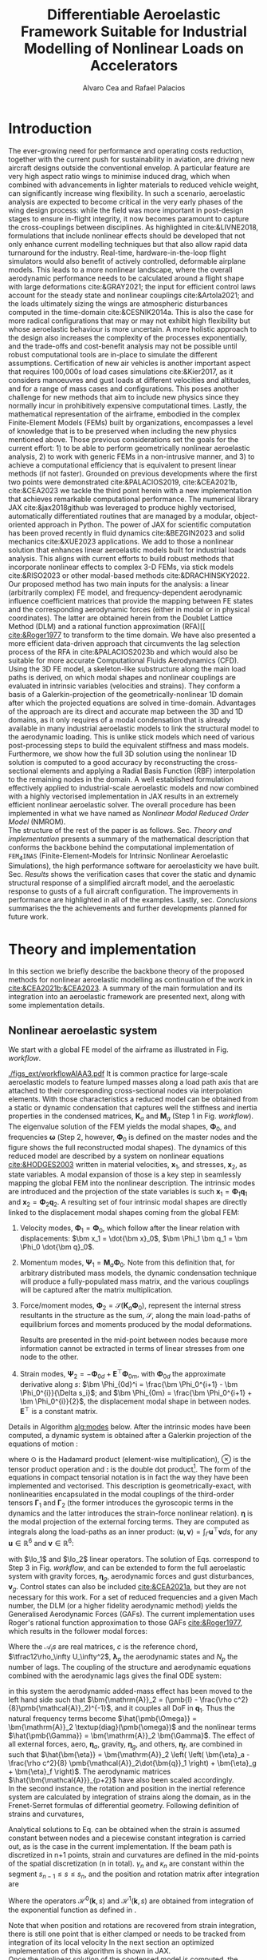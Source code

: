 # #+TITLE: Differentiable Aeroelastic Framework Suitable for Industrial Nonlinear Loads on Accelerators
#+TITLE: Differentiable Aeroelastic Framework Suitable for Industrial Modelling of Nonlinear Loads on Accelerators

# A Nonlinear Aeroelastic Framework Suitable For Industrial-Scale Computation Of Dynamic Loads On Modern Hardware Architectures
#+AUTHOR: Alvaro Cea and Rafael Palacios
#+BIBLIOGRAPHY:/home/acea/Documents/Engineering.bib
:LATEX_PROPERTIES:
#+OPTIONS: toc:nil
#+OPTIONS: broken-links:mark
#+LATEX_HEADER: \synctex=1
#+LATEX_HEADER: \usepackage[margin=1in]{geometry}
#+LATEX_HEADER: \usepackage{graphicx}
#+LATEX_HEADER: \usepackage{amsmath,bm}
# +LATEX_HEADER: \usepackage{algorithm}
#+LATEX_HEADER: \usepackage{algpseudocode}
#+LATEX_HEADER: \usepackage[ruled,vlined]{algorithm2e}
#+LATEX_HEADER: \usepackage[version=4]{mhchem}
#+LATEX_HEADER: \usepackage{siunitx}
#+LATEX_HEADER: \usepackage{longtable,tabularx}
#+LATEX_HEADER: \usepackage{booktabs}
#+LATEX_HEADER: \usepackage{tabularx,longtable,multirow,subfigure,caption}
#+LATEX_HEADER: \setlength\LTleft{0pt} 
#+LATEX_HEADER: \usepackage{mathrsfs}
#+LATEX_HEADER: \usepackage{amsfonts}
#+LATEX_HEADER: \usepackage{enumitem}
#+LATEX_HEADER: \usepackage{mathalpha}
#+LATEX_HEADER: \renewcommand{\figurename}{\bf \small Figure}
#+LATEX_HEADER: \renewcommand{\tablename}{\bf \small Table}
#+LATEX_HEADER: \newcommand{\de}{\delta}
#+LATEX_HEADER: \newcommand{\ve}{\text{v}}
#+LATEX_HEADER: \newcommand{\lo}{\mathcal{L}}
#+LATEX_HEADER: \newcommand{\vt}{\overline{\delta\bm{\theta}}}
#+LATEX_HEADER: \newcommand{\vu}{\overline{\delta\bm{u}}}
#+LATEX_HEADER: \newcommand{\e}{\bm{\mathfrak{e}}}
#+LATEX_HEADER: \newcommand{\E}{\bm{\mathbb{E}}}
#+LATEX_HEADER: \newcommand{\T}{\bm{\mathcal{T}}}
#+LATEX_HEADER: \newcommand{\fra}{(\mathtt{1})}
#+LATEX_HEADER: \newcommand{\frb}{(\mathtt{2})}
#+LATEX_HEADER: \newcommand{\fri}{(\mathfrak{i})}
#+LATEX_HEADER: \newcommand{\bs}[1]{\boldsymbol{#1}}
#+LATEX_HEADER: \newcommand{\rhoinf}{\rho}	
#+LATEX_HEADER: \newcommand{\Vinf}{U}
#+LATEX_HEADER: \newcommand{\Cl}[1]{c_{l_{#1}}}
#+LATEX_HEADER: \newcommand{\barCl}[1]{\bar{c}_{l_{#1}}}
#+LATEX_HEADER: \newcommand{\Cm}[1]{c_{m_{#1}}}
#+LATEX_HEADER: \newcommand{\barCm}[1]{\bar{c}_{m_{#1}}}
#+LATEX_HEADER: \newcommand{\AIC}{\bs{\mathcal{A}}}

:END:

#+begin_abstract
#+end_abstract

* House keeping  :noexport: 
#+begin_src elisp :results none :tangle no :exports none
  (add-to-list 'org-structure-template-alist
  '("sp" . "src python :session (print pythonShell)"))
  (add-to-list 'org-structure-template-alist
  '("se" . "src elisp"))
  (setq org-confirm-babel-evaluate nil)
  (define-key org-mode-map (kbd "C-c ]") 'org-ref-insert-link)
  (setq org-latex-pdf-process
    '("latexmk -pdflatex='pdflatex --syntex=1 -interaction nonstopmode' -pdf -bibtex -f %f"))
  ;; (setq org-latex-pdf-process (list "latexmk -f -pdf -interaction=nonstopmode -output-directory=%o %f"))
  (pyvenv-workon "fem4inas")
  (require 'org-tempo)
  ;; Veval_blocks -> eval blocks of latex
  ;; Veval_blocks_run -> eval blocks to obtain results
  (setq Veval_blocks "no-export") ;; yes, no, no-export
  (setq Vpics "pdf") ;; yes, no, no-export   
  (setq Veval_blocks_run "no-export")
  (setq pythonShell "*py1*")
  ;; export_blocks: code, results, both, none
  (setq export_blocks  "results")  
#+end_src

* Load modules :noexport: 
:PROPERTIES:
:header-args: :mkdirp yes  :session (print pythonShell) :noweb yes  :eval (print Veval_blocks) :exports (print export_blocks) :comments both
:END:

#+begin_src python  :results none 
  import plotly.express as px
  import pyNastran.op4.op4 as op4
  import matplotlib.pyplot as plt
  import pdb
  import datetime
  import os
  import shutil
  REMOVE_RESULTS = False
  #   for root, dirs, files in os.walk('/path/to/folder'):
  #       for f in files:
  #           os.unlink(os.path.join(root, f))
  #       for d in dirs:
  #           shutil.rmtree(os.path.join(root, d))
  # 
  if os.getcwd().split('/')[-1] != 'results':
      if not os.path.isdir("./figs"):
          os.mkdir("./figs")
      if REMOVE_RESULTS:
          if os.path.isdir("./results"):
              shutil.rmtree("./results")
      if not os.path.isdir("./results"):
          print("***** creating results folder ******")
          os.mkdir("./results")
      os.chdir("./results")
#+end_src

#+NAME: PYTHONMODULES
#+begin_src python  :results none  :tangle ./results/run.py
  import pathlib
  import plotly.express as px
  import pickle
  import jax.numpy as jnp
  import jax
  import pandas as pd
  from plotly.subplots import make_subplots
  import numpy as np
  import fem4inas.preprocessor.configuration as configuration  # import Config, dump_to_yaml
  from fem4inas.preprocessor.inputs import Inputs
  import fem4inas.fem4inas_main
  import fem4inas.plotools.uplotly as uplotly
  import fem4inas.plotools.utils as putils
  import fem4inas.preprocessor.solution as solution
  import fem4inas.unastran.op2reader as op2reader
  import fem4inas.plotools.nastranvtk.bdfdef as bdfdef
  from tabulate import tabulate

#+end_src

* Run models :noexport:  
:PROPERTIES:
:header-args: :mkdirp yes  :session (print pythonShell) :noweb yes :tangle ./results/run.py :eval (print Veval_blocks_run) :exports (print export_blocks) :comments both
:END:

#+begin_src python :results none

  import time

  TIMES_DICT = dict()
  SOL = dict()
  CONFIG = dict()

  def run(input1, **kwargs):
      jax.clear_caches()
      label = kwargs.get('label', 'default')
      t1 = time.time()
      config =  configuration.Config(input1)
      sol = fem4inas.fem4inas_main.main(input_obj=config)
      t2 = time.time()
      TIMES_DICT[label] = t2 - t1      
      SOL[label] = sol
      CONFIG[label] = config

  def save_times():
      pd_times = pd.DataFrame(dict(times=TIMES_DICT.values()),
                              index=TIMES_DICT.keys())
      pd_times.to_csv("./run_times.csv")

#+end_src


- Models run on this exercise:

  | Label | Model         | NumModes | Solver                      |     tol/dt | settings       |
  |-------+---------------+----------+-----------------------------+------------+----------------|
  | SP1   | SailPlane     |        5 | Newton-Raphson (Diffrax)    |      1e-6/ |                |
  | SP2   | ...           |       15 | ...                         |      1e-6/ |                |
  | SP3   | ...           |       30 | ...                         |      1e-6/ |                |
  | SP4   | ...           |       50 | ...                         |      1e-6/ |                |
  | SP5   | ...           |      100 | ...                         |      1e-6/ |                |
  |-------+---------------+----------+-----------------------------+------------+----------------|
  | WSP1  | WingSailPlane |        5 | RK4                         | 27.34x1e-3 |                |
  | WSP2  | ...           |       15 | RK4                         |  6.62x1e-3 |                |
  | WSP3  | ...           |       30 | RK4                         |  2.49x1e-3 |                |
  | WSP4  | ...           |       50 | RK4                         |  1.27x1e-3 |                |
  | WSP5  | ...           |      100 | RK4                         | 0.575x1e-3 |                |
  |-------+---------------+----------+-----------------------------+------------+----------------|
  | XRF1  | XRF1 Airbus   |       70 | RK4                         |      0.005 | [[Table2]],Index=1 |
  | XRF2  | ...           |       70 | RK4                         |      0.005 | [[Table2]],Index=2 |
  | XRF3  | ...           |       70 | RK4                         |      0.005 | [[Table2]],Index=3 |
  | XRF4  | ...           |       70 | RK4                         |      0.005 | [[Table2]],Index=4 |
  | XRF5  | ...           |       70 | Dopri5 (Diffrax)            |      0.005 | [[Table2]],Index=2 |
  | XRF6  | ...           |       70 | RK4                         |       0.02 | [[Table2]],Index=2 |
  | XRF7  | ...           |       70 | Implicit Euler (Diffrax)    |  1e-5/0.02 | [[Table2]],Index=2 |
  | XRF8  | ...           |       70 | Implicit Kvaerno3 (Diffrax) |  1e-5/0.02 | [[Table2]],Index=2 |
  |-------+---------------+----------+-----------------------------+------------+----------------|


#+begin_comment
|   t | $f(t)$ | $f'(t)$ [AD] | $f'(t)$ [FD] |
|-----+--------+--------------+--------------|
| 1.5 |   2.81 m |        0.700 |        0.700 |
| 3.5 |  4.527 m |        1.344 |        1.344 |
| 5.5 |  6.538 m |        0.623 |        0.623 |


| $\alpha$ | $f(\alpha)$          | $f'(\alpha)$ [AD]     | $f'(\alpha)$ [FD]     |
|----------+----------------------+-----------------------+-----------------------|
|      0.5 | $1723.2 \times 10^3$ | $3587.71 \times 10^3$ | $3587.77 \times 10^3$ |
|      1.0 | $3624.4 \times 10^3$ | $3735.26 \times 10^3$ | $3735.11 \times 10^3$ |
|      1.5 | $5608.3 \times 10^3$ | $3957.81 \times 10^3$ | $3958.31 \times 10^3$ |
#+end_comment

** SailPlane
*** Runs
#+NAME: SP
#+begin_src python :results none :var name=(org-element-property :name (org-element-context))
  SP_folder = fem4inas.PATH / "../examples/SailPlane"
  inp = Inputs()
  inp.engine = "intrinsicmodal"
  inp.fem.eig_type = "inputs"
  inp.fem.connectivity = dict(FuselageFront=['RWingInner',
                                           'LWingInner'],
                              FuselageBack=['BottomTail',
                                            'Fin'],
                              RWingInner=['RWingOuter'],
                              RWingOuter=None,
                              LWingInner=['LWingOuter'],
                              LWingOuter=None,
                              BottomTail=['LHorizontalStabilizer',
                                          'RHorizontalStabilizer'],
                              RHorizontalStabilizer=None,
                              LHorizontalStabilizer=None,
                              Fin=None
                              )

  inp.fem.folder = pathlib.Path(SP_folder / 'FEM/')
  inp.fem.num_modes = 50
  inp.driver.typeof = "intrinsic"
  inp.simulation.typeof = "single"
  inp.systems.sett.s1.solution = "static"
  inp.systems.sett.s1.solver_library = "diffrax"
  inp.systems.sett.s1.solver_function = "newton_raphson"
  inp.systems.sett.s1.solver_settings = dict(rtol=1e-6,
                                             atol=1e-6,
                                             max_steps=50,
                                             norm="linalg_norm",
                                             kappa=0.01)
  # inp.systems.sett.s1.solver_library = "scipy"
  # inp.systems.sett.s1.solver_function = "root"
  # inp.systems.sett.s1.solver_settings = dict(method='hybr',#'krylov',
  #                                           tolerance=1e-9)
  inp.systems.sett.s1.xloads.follower_forces = True
  inp.systems.sett.s1.xloads.follower_points = [[25, 2], [48, 2]]

  inp.systems.sett.s1.xloads.x = [0, 1, 2, 3, 4, 5, 6]
  inp.systems.sett.s1.xloads.follower_interpolation = [[0.,
                                                        2e5,
                                                        2.5e5,
                                                        3.e5,
                                                        4.e5,
                                                        4.8e5,
                                                        5.3e5],
                                                       [0.,
                                                        2e5,
                                                        2.5e5,
                                                        3.e5,
                                                        4.e5,
                                                        4.8e5,
                                                        5.3e5]
                                                       ]
  inp.systems.sett.s1.t = [1, 2, 3, 4, 5, 6]

#+end_src

**** SP1
#+NAME: SP1
#+begin_src python :results none :var name=(org-element-property :name (org-element-context))

  <<SP>>
  inp.fem.num_modes = 5
  inp.driver.sol_path = pathlib.Path(
      f"./{name}")
  run(inp, label=name)

#+end_src
**** SP2
#+NAME: SP2
#+begin_src python :results none :var name=(org-element-property :name (org-element-context))

  <<SP>>
  inp.fem.num_modes = 15
  inp.driver.sol_path = pathlib.Path(
      f"./{name}")
  run(inp, label=name)
#+end_src
**** SP3
#+NAME: SP3
#+begin_src python :results none :var name=(org-element-property :name (org-element-context))

  <<SP>>
  inp.fem.num_modes = 30
  inp.driver.sol_path = pathlib.Path(
      f"./{name}")
  run(inp, label=name)

#+end_src
**** SP4
#+NAME: SP4
#+begin_src python :results none :var name=(org-element-property :name (org-element-context))

  <<SP>>
  inp.fem.num_modes = 50
  inp.driver.sol_path = pathlib.Path(
      f"./{name}")
  run(inp, label=name)

#+end_src
**** SP5
#+NAME: SP5
#+begin_src python :results none :var name=(org-element-property :name (org-element-context))

  <<SP>>
  inp.fem.num_modes = 100
  inp.driver.sol_path = pathlib.Path(
      f"./{name}")
  run(inp, label=name)
#+end_src

** wingSP
*** Runs
#+NAME: wingSP
#+begin_src python :results none :eval (print Veval_blocks_run)

  wingSP_folder = fem4inas.PATH / "../examples/wingSP"
  inp = Inputs()
  inp.engine = "intrinsicmodal"
  inp.fem.connectivity = {'c1': None}
  inp.fem.grid = "structuralGrid"
  inp.fem.folder = pathlib.Path(f'{wingSP_folder}/FEM/')
  eigenvals = jnp.load(inp.fem.folder / "eigenvals.npy")
  inp.fem.eig_type = "inputs"
  inp.driver.typeof = "intrinsic"
  inp.simulation.typeof = "single"
  inp.systems.sett.s1.solution = "dynamic"
  inp.systems.sett.s1.t1 = 15.
  inp.systems.sett.s1.solver_settings = dict(solver_name="rk4")
  inp.systems.sett.s1.solver_library = "runge_kutta"
  inp.systems.sett.s1.solver_function = "ode"
  inp.systems.sett.s1.xloads.follower_forces = True
  inp.systems.sett.s1.xloads.follower_points = [[23, 0],
                                                [23, 2]]
  inp.systems.sett.s1.xloads.x = [0, 4, 4+1e-6, 20]
  inp.systems.sett.s1.xloads.follower_interpolation = [[0.05 * -2e5, 1 * -2e5, 0., 0.],
                                                       [0.05 * 6e5, 1 * 6e5,  0., 0.]
                                                       ]
  dts = [round(1./ eigenvals[i]**0.5, 6) for i in [5,15,30,50,100]]
  print(dts)
#+end_src

#+NAME: wingSP_dts
#+begin_src python :results none :eval (print Veval_blocks_run)
  <<wingSP>>
  dts = [round(1./ eigenvals[i]**0.5, 2) for i in [5,15,30,50,100]]
#+end_src

****  WSP1
#+NAME: WSP1
#+begin_src python :results none :var name=(org-element-property :name (org-element-context))

  <<wingSP>>
  inp.fem.num_modes = 5
  inp.systems.sett.s1.dt = round(1./ eigenvals[inp.fem.num_modes]**0.5, 6)
  inp.driver.sol_path = pathlib.Path(
      f"./{name}")

  run(inp, label=name)
#+end_src
****  WSP2
#+NAME: WSP2
#+begin_src python :results none :var name=(org-element-property :name (org-element-context))

  <<wingSP>>
  inp.fem.num_modes = 15
  inp.systems.sett.s1.dt = round(1./ eigenvals[inp.fem.num_modes]**0.5, 6)
  inp.driver.sol_path = pathlib.Path(
      f"./{name}")

  run(inp, label=name)
#+end_src
****  WSP3
#+NAME: WSP3
#+begin_src python :results none :var name=(org-element-property :name (org-element-context))

  <<wingSP>>
  inp.fem.num_modes = 30
  inp.systems.sett.s1.dt = round(1./ eigenvals[inp.fem.num_modes]**0.5, 6)
  inp.driver.sol_path = pathlib.Path(
      f"./{name}")

  run(inp, label=name)
#+end_src
****  WSP4
#+NAME: WSP4
#+begin_src python :results none :var name=(org-element-property :name (org-element-context))

  <<wingSP>>
  inp.fem.num_modes = 50
  inp.systems.sett.s1.dt = round(1./ eigenvals[inp.fem.num_modes]**0.5, 6)
  inp.driver.sol_path = pathlib.Path(
      f"./{name}")

  run(inp, label=name)
#+end_src
****  WSP5
#+NAME: WSP5
#+begin_src python :results none :var name=(org-element-property :name (org-element-context))

  <<wingSP>>
  inp.fem.num_modes = 100
  inp.systems.sett.s1.dt = round(1./ eigenvals[inp.fem.num_modes]**0.5, 6)
  inp.driver.sol_path = pathlib.Path(
      f"./{name}")

  run(inp, label=name)
#+end_src

** XRF1
:PROPERTIES:
:header-args+: 
:END:

*WARNING: private model, not available open source* 

Gust lengths and corresponding gust velocities that have been run here and elsewhere.
L_g                          18.0,67.0,116.0,165.0,214
V0_g                         11.3047276743,14.0732311562,15.4214195361,16.3541764073,17.0785232867

#+NAME: Table2
#+CAPTION: Table with various gusts on the XRF1 that have been run in this work or in the past
| Index | Gust length [m] | Gust intensity | Intensity constant | u_inf [m/s] | rho_inf [Kg/m^3008] | Mach |
|-------+-----------------+----------------+--------------------+-------------+---------------------+------|
|     1 |              67 |  14.0732311562 |               0.01 |         200 |               1.225 | 0.81 |
|     2 |              67 |  14.0732311562 |                  2 |         200 |               1.225 | 0.81 |
|     3 |            165. |  16.3541764073 |               0.01 |         200 |               1.225 | 0.81 |
|     4 |            165. |  16.3541764073 |                  2 |         200 |               1.225 | 0.81 |
|     5 |              67 |  14.0732311562 |               0.01 |         200 |               1.225 |   0. |
|     6 |              67 |  14.0732311562 |                  2 |         200 |               1.225 |   0. |
|     7 |            165. |  16.3541764073 |               0.01 |         200 |               1.225 |   0. |
|     8 |            165. |  16.3541764073 |                  2 |         200 |               1.225 |   0. |




#+NAME: XRF
#+begin_src python :results none
  xrf1_folder = fem4inas.PATH / "../examples/XRF1/"
  inp = Inputs()
  inp.engine = "intrinsicmodal"
  inp.fem.eig_type = "input_memory"
  inp.fem.eigenvals = jnp.load(f"{xrf1_folder}/FEM/Dreal70.npy")
  inp.fem.eigenvecs = jnp.load(f"{xrf1_folder}/FEM/Vreal70.npy").T
  inp.fem.connectivity = [[1, 7, 13, 31], [2], [3], [4, 5], [27], [6], [],
                          [8], [9], [10, 11], [29], [12], [],
                          [14], [15], [16, 21], [17, 23, 25],
                          [18], [19], [20], [], [22], [], [24], [],
                          [26], [], [28], [], [30], [], []]
  inp.fem.folder = pathlib.Path(f"{xrf1_folder}/FEM/")
  inp.fem.grid = "structuralGridc.txt"
  inp.fem.num_modes = 70
  inp.driver.typeof = "intrinsic"
  inp.simulation.typeof = "single"
  mach = "081"
  inp.systems.sett.s1.aero.u_inf = 200.
  inp.systems.sett.s1.aero.rho_inf = 1.225
  inp.systems.sett.s1.aero.A = f"{xrf1_folder}/AERO/AICs{mach}_8r{inp.fem.num_modes}.npy"
  inp.systems.sett.s1.aero.D = f"{xrf1_folder}/AERO/AICsQhj{mach}_8r{inp.fem.num_modes}.npy"
  inp.systems.sett.s1.aero.poles = f"{xrf1_folder}/AERO/Poles{mach}_8r{inp.fem.num_modes}.npy"
  inp.systems.sett.s1.solution = "dynamic"
  inp.systems.sett.s1.t1 = 10.
  inp.systems.sett.s1.tn = 2001
  inp.systems.sett.s1.xloads.modalaero_forces = True
  inp.systems.sett.s1.q0treatment = 2
  inp.systems.sett.s1.aero.c_ref = 7.271
  inp.systems.sett.s1.aero.gust_profile = "mc"
  inp.systems.sett.s1.aero.gust.shift = 0.
  inp.systems.sett.s1.aero.gust.panels_dihedral = f"{xrf1_folder}/AERO/Dihedral.npy"
  inp.systems.sett.s1.aero.gust.collocation_points = f"{xrf1_folder}/AERO/Control_nodes.npy"
#+end_src

*** XRF1

#+NAME: XRF1
#+begin_src python  :noweb yes :results none :var name=(org-element-property :name (org-element-context))

  <<XRF>>
  inp.driver.sol_path = pathlib.Path(
      f"./{name}")

  inp.systems.sett.s1.solver_library = "runge_kutta"
  inp.systems.sett.s1.solver_function = "ode"
  inp.systems.sett.s1.solver_settings = dict(solver_name="rk4")
  inp.systems.sett.s1.aero.gust.intensity = 14.0732311562*0.01
  inp.systems.sett.s1.aero.gust.length = 67.
  inp.systems.sett.s1.aero.gust.step = 0.5

  run(inp, label=name)
#+end_src

*** XRF2
#+NAME: XRF2
#+begin_src python  :noweb yes :results none :var name=(org-element-property :name (org-element-context))

  <<XRF>>
  inp.driver.sol_path = pathlib.Path(
      f"./{name}")

  inp.systems.sett.s1.solver_library = "runge_kutta"
  inp.systems.sett.s1.solver_function = "ode"
  inp.systems.sett.s1.solver_settings = dict(solver_name="rk4")
  inp.systems.sett.s1.aero.gust.intensity = 16.3541764073 * 0.01
  inp.systems.sett.s1.aero.gust.length = 165.
  inp.systems.sett.s1.aero.gust.step = 0.05

  run(inp, label=name)
#+end_src

*** XRF3
#+NAME: XRF3
#+begin_src python  :noweb yes :results none :var name=(org-element-property :name (org-element-context))

  <<XRF>>
  inp.driver.sol_path = pathlib.Path(
      f"./{name}")

  inp.systems.sett.s1.solver_library = "runge_kutta"
  inp.systems.sett.s1.solver_function = "ode"
  inp.systems.sett.s1.solver_settings = dict(solver_name="rk4")
  inp.systems.sett.s1.aero.gust.intensity = 14.0732311562*2 #11.304727674272842/10000
  inp.systems.sett.s1.aero.gust.length = 67.
  inp.systems.sett.s1.aero.gust.step = 0.5

  run(inp, label=name)
#+end_src

*** XRF4
#+NAME: XRF4
#+begin_src python  :noweb yes :results none :var name=(org-element-property :name (org-element-context))

  <<XRF>>
  inp.driver.sol_path = pathlib.Path(
      f"./{name}")

  inp.systems.sett.s1.solver_library = "runge_kutta"
  inp.systems.sett.s1.solver_function = "ode"
  inp.systems.sett.s1.solver_settings = dict(solver_name="rk4")
  inp.systems.sett.s1.aero.gust.intensity = 16.3541764073*2 #11.304727674272842/10000
  inp.systems.sett.s1.aero.gust.length = 165.
  inp.systems.sett.s1.aero.gust.step = 0.5

  run(inp, label=name)


#+end_src

*** XRF5
#+NAME: XRF5
#+begin_src python  :noweb yes :results none :var name=(org-element-property :name (org-element-context))

  <<XRF>>
  inp.driver.sol_path = pathlib.Path(
      f"./{name}")

  inp.systems.sett.s1.tn = 2001
  inp.systems.sett.s1.solver_library = "diffrax"
  inp.systems.sett.s1.solver_function = "ode"
  inp.systems.sett.s1.solver_settings = dict(solver_name="Dopri5",#"Kvaerno3",
                                           )

  inp.systems.sett.s1.aero.gust.intensity = 14.0732311562*2 #11.304727674272842/10000
  inp.systems.sett.s1.aero.gust.length = 67.
  inp.systems.sett.s1.aero.gust.step = 0.5

  run(inp, label=name)
#+end_src

*** XRF6

#+NAME: XRF6
#+begin_src python  :noweb yes :results none :var name=(org-element-property :name (org-element-context))

  <<XRF>>
  inp.driver.sol_path = pathlib.Path(
      f"./{name}")
  inp.systems.sett.s1.tn = 501
  inp.systems.sett.s1.solver_library = "runge_kutta"
  inp.systems.sett.s1.solver_function = "ode"
  inp.systems.sett.s1.solver_settings = dict(solver_name="rk4")
  inp.systems.sett.s1.aero.gust.intensity = 14.0732311562*2 #11.304727674272842/10000
  inp.systems.sett.s1.aero.gust.length = 67.
  inp.systems.sett.s1.aero.gust.step = 0.5

  run(inp, label=name)
#+end_src

*** COMMENT XRF7
#+NAME: XRF7
#+begin_src python  :noweb yes :results none :var name=(org-element-property :name (org-element-context))

  <<XRF>>
  inp.driver.sol_path = pathlib.Path(
      f"./{name}")

  inp.systems.sett.s1.tn = 1501
  inp.systems.sett.s1.solver_library = "diffrax"
  inp.systems.sett.s1.solver_function = "ode"
  inp.systems.sett.s1.solver_settings = dict(solver_name="ImplicitEuler",#"Kvaerno3",
            # stepsize_controller=dict(PIDController=dict(atol=1e-5,
                #                                            rtol=1e-5)),
            root_finder=dict(Newton=dict(atol=1e-5,
                                         rtol=1e-5))
                                           )

  inp.systems.sett.s1.aero.gust.intensity = 14.0732311562*2 #11.304727674272842/10000
  inp.systems.sett.s1.aero.gust.length = 67.
  inp.systems.sett.s1.aero.gust.step = 0.5

  run(inp, label=name)
#+end_src
*** COMMENT XRF8
#+NAME: XRF8
#+begin_src python  :noweb yes :results none :var name=(org-element-property :name (org-element-context))

  <<XRF>>
  inp.driver.sol_path = pathlib.Path(
      f"./{name}")

  inp.systems.sett.s1.tn = 1501
  inp.systems.sett.s1.solver_library = "diffrax"
  inp.systems.sett.s1.solver_function = "ode"
  inp.systems.sett.s1.solver_settings = dict(solver_name="Kvaerno3", #"ImplicitEuler",#"Kvaerno3",
            # stepsize_controller=dict(PIDController=dict(atol=1e-5,
            #                                            rtol=1e-5)),
            root_finder=dict(Newton=dict(atol=1e-5,
                                        rtol=1e-5))                              
            # root_finder=dict(Newton=dict(atol=1e-6,
            #                              rtol=1e-6))
                                           )

  inp.systems.sett.s1.aero.gust.intensity = 14.0732311562*2 #11.304727674272842/10000
  inp.systems.sett.s1.aero.gust.length = 67.
  inp.systems.sett.s1.aero.gust.step = 0.5
  run(inp, label=name)
#+end_src

** Wrap up
#+begin_src python :results none
  save_times()
#+end_src

* Plotting :noexport: 
:PROPERTIES:
:header-args:  :session (print pythonShell) :noweb yes :tangle ./results/examples.py :eval (print Veval_blocks) :exports (print export_blocks) :comments both
:END:
** Helper functions

#+begin_comment
https://plotly.com/python/subplots/
#+end_comment

#+begin_src python :results none  :var name=(org-element-property :name (org-element-context)) figfmt=(print Vpics)
  # print(figfmt)
  def fig_out(name, figformat=figfmt, update_layout=None):
      def inner_decorator(func):
          def inner(*args, **kwargs):
              fig = func(*args, **kwargs)
              if update_layout is not None:
                  fig.update_layout(**update_layout)
              fig.show()
              figname = f"figs/{name}.{figformat}"
              fig.write_image(f"../{figname}", scale=6)
              return fig, figname
          return inner
      return inner_decorator


  def fig_background(func):

      def inner(*args, **kwargs):
          fig = func(*args, **kwargs)
          # if fig.data[0].showlegend is None:
          #     showlegend = True
          # else:
          #     showlegend = fig.data[0].showlegend

          fig.update_xaxes(
                         titlefont=dict(size=20),
                         tickfont = dict(size=20),
                         mirror=True,
                         ticks='outside',
                         showline=True,
                         linecolor='black',
              #zeroline=True,
          #zerolinewidth=2,
              #zerolinecolor='LightPink',
                         gridcolor='lightgrey')
          fig.update_yaxes(tickfont = dict(size=20),
                         titlefont=dict(size=20),
                         zeroline=True,
                         mirror=True,
                         ticks='outside',
                         showline=True,
                         linecolor='black',
                         gridcolor='lightgrey')
          fig.update_layout(plot_bgcolor='white',
                            yaxis=dict(zerolinecolor='lightgrey'),
                            showlegend=True, #showlegend,
                            margin=dict(
                                autoexpand=True,
                                l=0,
                                r=0,
                                t=2,
                                b=0
                            ))
          return fig
      return inner

  @fig_background
  def plot_ffb_times(modes, y1, y2, label1, label2):

      fig = None
      fig = uplotly.lines2d(modes, y1, fig,
                                dict(name=label1,
                                     line=dict(color="blue")
                                     ),
                                dict())

      fig = uplotly.lines2d(modes, y2, fig,
                            dict(name=label2,
                                 line=dict(color="red")
                                 ),
                            dict())          
      fig.update_yaxes(type="log", tickformat= '.0e', nticks=8)
      fig.update_layout(legend=dict(x=0.7, y=0.95),
                        height=650,
                        xaxis_title='Num. modes',
                        yaxis_title='Computational times [s]')
      return fig

  @fig_background
  def plot_ffb_error(modes, y1, label1):

      fig = None
      fig = uplotly.lines2d(modes, y1, fig,
                                dict(name=label1,
                                     line=dict(color="blue")
                                     ),
                                dict())
      fig.update_yaxes(type="log", tickformat= '.0e', nticks=8)
      fig.update_layout(showlegend=False,
                        #height=800,
                        xaxis_title='Num. modes',
                        yaxis_title='Cg error')
      return fig

  @fig_background
  def xrf1_wingtip2(sol1, sol2, dim, labels=None,nast_scale=None, nast_load=None):
      scale = 100./33.977
      fig=None
      x1, y1 = putils.pickIntrinsic2D(sol1.data.dynamicsystem_s1.t,
                                    sol1.data.dynamicsystem_s1.ra,
                                    fixaxis2=dict(node=150, dim=dim))
      x2, y2 = putils.pickIntrinsic2D(sol2.data.dynamicsystem_s1.t,
                                    sol2.data.dynamicsystem_s1.ra,
                                    fixaxis2=dict(node=150, dim=dim))

      fig = uplotly.lines2d(x1[:], (y1[:]-y1[0])*scale, fig,
                            dict(name=f"NMROM-G{labels[0]}",
                                 line=dict(color="orange")
                                 ))
      fig = uplotly.lines2d(x2[1:], (y2[:-1]-y2[0])*scale, fig,
                            dict(name=f"NMROM-G{labels[1]}",
                                 line=dict(color="steelblue")
                                 ))

      if nast_scale is not None:
          offset = 0. #u111m[nast_load[0],0,-1, dim]
          fig = uplotly.lines2d(t111m[nast_load[0]], (u111m[nast_load[0],:,-1, dim] - offset)*nast_scale*scale, fig,
                                dict(name=f"FullFE-G{labels[0]}",
                                     line=dict(color="black",
                                               dash="dash",
                                               width=1.5)
                                     ))
          offset2 = 0. #u111m[nast_load[1],0,-1, dim]
          fig = uplotly.lines2d(t111m[nast_load[1]], (u111m[nast_load[1],:,-1, dim] - offset2)*nast_scale*scale, fig,
                                dict(name=f"FullFE-G{labels[1]}",
                                     line=dict(color="red",
                                               dash="dot",
                                               width=1.5)
                                     ))
      dim_dict = {0:'x', 1:'y', 2:'z'}
      fig.update_yaxes(title=r'$\large u_%s / l$'%dim_dict[dim])
      fig.update_xaxes(range=[0, 4], title=r'$\large time \; [s]$')
      return fig

  def subplots_wtips(fun, *args, **kwargs):

      fig1 = fun(*args, dim=0, **kwargs)
      fig2 = fun(*args, dim=1, **kwargs)
      fig3 = fun(*args, dim=2, **kwargs)
      fig3.update_xaxes(title=None)
      fig = make_subplots(rows=2, cols=2, horizontal_spacing=0.135, vertical_spacing=0.1,
                          specs=[[{"colspan": 2}, None],
                                 [{}, {}]])
      for i, f3i in enumerate(fig3.data):
          fig.add_trace(f3i,
                        row=1, col=1
                        )
      for i, f1i in enumerate(fig1.data):
          f1inew = f1i
          f1inew.showlegend = False          
          fig.add_trace(f1inew,
                        row=2, col=1
                        )
      for i, f2i in enumerate(fig2.data):
          f2inew = f2i
          f2inew.showlegend = False          
          fig.add_trace(f2inew,
                        row=2, col=2
                        )

      fig.update_xaxes(fig1.layout.xaxis,row=2, col=1)
      fig.update_yaxes(fig1.layout.yaxis,row=2, col=1)
      fig.update_xaxes(fig2.layout.xaxis,row=2, col=2)
      fig.update_yaxes(fig2.layout.yaxis,row=2, col=2)
      fig.update_xaxes(fig3.layout.xaxis,row=1, col=1)
      fig.update_yaxes(fig3.layout.yaxis,row=1, col=1)
      fig.update_layout(plot_bgcolor='white',
                        yaxis=dict(zerolinecolor='lightgrey'),
                        showlegend=True, #showlegend,
                        margin=dict(
                            autoexpand=True,
                            l=0,
                            r=0,
                            t=2,
                            b=0
                            ))
      #fig.update_layout(showlegend=False,row=2, col=1)
      # fig.update_layout(showlegend=False,row=2, col=2)
      #fig.update_layout(fig1.layout)
      return fig

  def subplots_wtips2(fun, *args, **kwargs):

      fig1 = fun(*args, dim=0, **kwargs)
      fig2 = fun(*args, dim=1, **kwargs)
      fig3 = fun(*args, dim=2, **kwargs)
      fig3.update_xaxes(title=None)
      fig2.update_xaxes(title=None)
      fig = make_subplots(rows=3, cols=1, horizontal_spacing=0.135, vertical_spacing=0.1,
                          # specs=[[{"colspan": 2}, None],
                          #       [{}, {}]]
                          )
      for i, f3i in enumerate(fig3.data):
          fig.add_trace(f3i,
                        row=1, col=1
                        )
      for i, f1i in enumerate(fig1.data):
          f1inew = f1i
          f1inew.showlegend = False          
          fig.add_trace(f1inew,
                        row=2, col=1
                        )
      for i, f2i in enumerate(fig2.data):
          f2inew = f2i
          f2inew.showlegend = False          
          fig.add_trace(f2inew,
                        row=3, col=1
                        )

      fig.update_xaxes(fig2.layout.xaxis,row=2, col=1,titlefont=dict(size=15),
                         tickfont = dict(size=15))
      fig.update_yaxes(fig2.layout.yaxis,row=2, col=1,titlefont=dict(size=15),
                         tickfont = dict(size=15))
      fig.update_xaxes(fig1.layout.xaxis,row=3, col=1,titlefont=dict(size=15),
                         tickfont = dict(size=15))
      fig.update_yaxes(fig1.layout.yaxis,row=3, col=1,titlefont=dict(size=15),
                         tickfont = dict(size=15))
      fig.update_xaxes(fig3.layout.xaxis,row=1, col=1,titlefont=dict(size=15),
                         tickfont = dict(size=15))
      fig.update_yaxes(fig3.layout.yaxis,row=1, col=1,titlefont=dict(size=15),
                         tickfont = dict(size=15))
      fig.update_layout(plot_bgcolor='white',
                        yaxis=dict(zerolinecolor='lightgrey'),
                        showlegend=True, #showlegend,
                        margin=dict(
                            autoexpand=True,
                            l=0,
                            r=0,
                            t=2,
                            b=0
                            ))
      fig.update_layout(legend=dict(x=0.81, y=1))
      #fig.update_layout(showlegend=False,row=2, col=1)
      # fig.update_layout(showlegend=False,row=2, col=2)
      #fig.update_layout(fig1.layout)
      return fig


  def subplots_xrf1wtips(sol1, sol2, labels=None, nast_scale=None, nast_load=None):

      fig1 = xrf1_wingtip2(sol1, sol2, 0, labels,nast_scale, nast_load)
      fig2 = xrf1_wingtip2(sol1, sol2, 1, labels,nast_scale, nast_load)
      fig3 = xrf1_wingtip2(sol1, sol2, 2, labels,nast_scale, nast_load)
      fig = make_subplots(rows=2, cols=2, horizontal_spacing=0.1, vertical_spacing=0.1,
                          specs=[[{"colspan": 2}, None],
                                 [{}, {}]])
      for i, f3i in enumerate(fig3.data):
          fig.add_trace(f3i,
                        row=1, col=1
                        )
      for i, f1i in enumerate(fig1.data):
          f1inew = f1i
          f1inew.showlegend = False          
          fig.add_trace(f1inew,
                        row=2, col=1
                        )
      for i, f2i in enumerate(fig2.data):
          f2inew = f2i
          f2inew.showlegend = False          
          fig.add_trace(f2inew,
                        row=2, col=2
                        )

      fig.update_xaxes(fig1.layout.xaxis,row=2, col=1)
      fig.update_yaxes(fig1.layout.yaxis,row=2, col=1)
      fig.update_xaxes(fig2.layout.xaxis,row=2, col=2)
      fig.update_yaxes(fig2.layout.yaxis,row=2, col=2)
      fig.update_xaxes(fig3.layout.xaxis,row=1, col=1)
      fig.update_yaxes(fig3.layout.yaxis,row=1, col=1)
      fig.update_layout(plot_bgcolor='white',
                        yaxis=dict(zerolinecolor='lightgrey'),
                        showlegend=True, #showlegend,
                        margin=dict(
                            autoexpand=True,
                            l=0,
                            r=0,
                            t=2,
                            b=0
                            ))
      #fig.update_layout(showlegend=False,row=2, col=1)
      # fig.update_layout(showlegend=False,row=2, col=2)
      #fig.update_layout(fig1.layout)
      return fig

  @fig_background
  def xrf1_wingtip4(sol1, sol2, sol3, sol4, dim, labels=None,nast_scale=None, nast_load=None):
      scale = 100./33.977
      fig=None
      x1, y1 = putils.pickIntrinsic2D(sol1.data.dynamicsystem_s1.t,
                                      sol1.data.dynamicsystem_s1.ra,
                                      fixaxis2=dict(node=150, dim=dim))
      x2, y2 = putils.pickIntrinsic2D(sol2.data.dynamicsystem_s1.t,
                                      sol2.data.dynamicsystem_s1.ra,
                                      fixaxis2=dict(node=150, dim=dim))
      x3, y3 = putils.pickIntrinsic2D(sol3.data.dynamicsystem_s1.t,
                                      sol3.data.dynamicsystem_s1.ra,
                                      fixaxis2=dict(node=150, dim=dim))
      x4, y4 = putils.pickIntrinsic2D(sol4.data.dynamicsystem_s1.t,
                                      sol4.data.dynamicsystem_s1.ra,
                                      fixaxis2=dict(node=150, dim=dim))

      fig = uplotly.lines2d(x1[1:], (y1[:-1]-y1[0])*scale, fig,
                            dict(name=f"NMROM-{labels[0]}",
                                 line=dict(color="orange",
                                           dash="solid")
                                 ))
      fig = uplotly.lines2d(x2[:], (y2[:]-y2[0])*scale, fig,
                            dict(name=f"NMROM-{labels[1]}",
                                 line=dict(color="blue", dash="dot")
                                 ))
      fig = uplotly.lines2d(x3[:], (y3[:]-y3[0])*scale, fig,
                            dict(name=f"NMROM-{labels[2]}",
                                 line=dict(color="red")
                                 ))
      fig = uplotly.lines2d(x4[:], (y4[:]-y4[0])*scale, fig,
                            dict(name=f"NMROM-{labels[3]}",
                                 line=dict(color="grey", dash="dash")
                                 ))

      dim_dict = {0:'x', 1:'y', 2:'z'}
      fig.update_yaxes(title=r'$\Large u_%s / l' % dim_dict[dim])
      fig.update_xaxes(range=[0, 4], title='$\large time \; [s]$')
      return fig

  @fig_background
  def wsp_wingtip(sol_list, dim, labels=None, nast_load=None, axes=None,
                  modes = [5, 15, 30, 50, 100]):
      scale = 100./28.8
      fig = None
      colors=["red", "darkgreen",
              "steelblue", "magenta", "blue"]
      dash = ['dash', 'dot', 'dashdot']

      for i, si in enumerate(sol_list):
          x, y = putils.pickIntrinsic2D(si.data.dynamicsystem_s1.t,
                                        si.data.dynamicsystem_s1.ra,
                                        fixaxis2=dict(node=23, dim=dim))
          if i != len(sol_list) - 1:
            fig = uplotly.lines2d(x, (y - y[0]) * scale, fig,
                                  dict(name=f"NMROM-{modes[i]}",
                                       line=dict(color=colors[i],
                                                 dash=dash[i % 3])
                                       ),
                                  dict())
          else:
            fig = uplotly.lines2d(x, (y - y[0]) * scale, fig,
                                  dict(name=f"NMROM-{modes[i]}",
                                       line=dict(color=colors[i])
                                       ),
                                  dict())              
      if nast_load is not None:
          fig = uplotly.lines2d(t_wsp[nast_load], u_wsp[nast_load,:,-4, dim]* scale, fig,
                                dict(name="FullFE-NL",
                                     line=dict(color="black",
                                               dash="dash")
                                     ))
          fig = uplotly.lines2d(t_wspl[nast_load], u_wspl[nast_load,:,-4, dim]* scale, fig,
                                dict(name="FullFE-Lin",
                                     line=dict(color="orange",
                                               #dash="dash"
                                               )
                                     ))
      dim_dict = {0:'x', 1:'y', 2:'z'}
      if axes is None:
          fig.update_yaxes(title=r'$\Large u_%s / l$'%dim_dict[dim])
          fig.update_xaxes(range=[0, 15], title='$\large time \; [s]$')
      else:
          fig.update_yaxes(range=axes[1], title=r'$\large u_%s / l$'%dim_dict[dim])
          fig.update_xaxes(range=axes[0], title='$\large time \; [s]$')

      return fig

  def subplots_wsp(sol_list, labels=None, nast_load=None, axes=None):

      fig1 = wsp_wingtip(sol_list, 0, labels, nast_load, axes)
      fig2 = wsp_wingtip(sol_list, 1, labels, nast_load, axes)
      fig3 = wsp_wingtip(sol_list, 2, labels, nast_load, axes)
      fig = make_subplots(rows=2, cols=2, horizontal_spacing=1, vertical_spacing=5,
                          specs=[[{"colspan": 2}, None],
                                 [{}, {}]])
      for i, f3i in enumerate(fig3.data):
          fig.add_trace(f3i,
                        row=1, col=1
                        )
      for i, f1i in enumerate(fig1.data):
          f1inew = f1i
          f1inew.showlegend = False          
          fig.add_trace(f1inew,
                        row=2, col=1
                        )
      for i, f2i in enumerate(fig2.data):
          f2inew = f2i
          f2inew.showlegend = False          
          fig.add_trace(f2inew,
                        row=2, col=2
                        )

      fig.update_xaxes(fig1.layout.xaxis,row=2, col=1)
      fig.update_yaxes(fig1.layout.yaxis,row=2, col=1)
      fig.update_xaxes(fig2.layout.xaxis,row=2, col=2)
      fig.update_yaxes(fig2.layout.yaxis,row=2, col=2)
      fig.update_xaxes(fig3.layout.xaxis,row=1, col=1)
      fig.update_yaxes(fig3.layout.yaxis,row=1, col=1)
      fig.update_layout(plot_bgcolor='white',
                        yaxis=dict(zerolinecolor='lightgrey'),
                        showlegend=True, #showlegend,
                        margin=dict(
                            autoexpand=True,
                            l=0,
                            r=0,
                            t=2,
                            b=0
                            ))
      #fig.update_layout(showlegend=False,row=2, col=1)
      # fig.update_layout(showlegend=False,row=2, col=2)
      #fig.update_layout(fig1.layout)
      return fig

  def fn_spErrorold(sol_list, config, print_info=True):

    sol_sp= [solution.IntrinsicReader(f"./SP{i}") for i in range(1,6)]
    err = {f"M{i}_L{j}": 0. for i in range(1,6) for j in range(6)}
    for li in range(6): # loads
      for mi in range(1,6):  # modes
        count = 0  
        for index, row in config.fem.df_grid.iterrows():
          r_spn = u_sp[li, row.fe_order,:3] + config.fem.X[index]
          r_sp = sol_sp[mi - 1].data.staticsystem_s1.ra[li,:,index]
          err[f"M{mi}_L{li}"] += jnp.linalg.norm(r_spn - r_sp) #/ jnp.linalg.norm(r_spn)
          # print(f"nas = {r_spn}  ,  {r_sp}")
          count += 1
        err[f"M{mi}_L{li}"] /= count
        if print_info:
            print(f"**** LOAD: {li}, NumModes: {mi} ****")
            print(err[f"M{mi}_L{li}"])
    return err

  def fn_spError(sol_list, config, print_info=True):

      sol_sp= [solution.IntrinsicReader(f"./SP{i}") for i in range(1,6)]
      err = {f"M{i}_L{j}": 0. for i in range(1,6) for j in range(6)}
      for li in range(6): # loads
        for mi in range(1,6):  # modes
          count = 0
          r_spn = []
          r_sp = []
          for index, row in config.fem.df_grid.iterrows():
            r_spn.append(u_sp[li, row.fe_order,:3] + config.fem.X[index])
            r_sp.append(sol_sp[mi - 1].data.staticsystem_s1.ra[li,:,index])
            # print(f"nas = {r_spn}  ,  {r_sp}")
            # count += 1
          r_spn = jnp.array(r_spn)
          r_sp = jnp.array(r_sp)        
          err[f"M{mi}_L{li}"] += jnp.linalg.norm(r_spn - r_sp) #/ jnp.linalg.norm(r_spn)
          err[f"M{mi}_L{li}"] /= len(r_sp)
          if print_info:
              print(f"**** LOAD: {li}, NumModes: {mi} ****")
              print(err[f"M{mi}_L{li}"])
      return err

  def fn_spWingsection(sol_list, config):

      sol_sp= [solution.IntrinsicReader(f"./SP{i}") for i in range(1,6)]
      r_spn = []
      r_spnl = []
      r_sp = []
      for li in range(6): # loads
        for mi in [4]:#range(1,6):  # modes
          r_spni = []
          r_spnli = []
          r_spi = []
          r_sp0 = []
          for index, row in config.fem.df_grid.iterrows():
            if row.fe_order in list(range(20)):
              r_sp0.append(config.fem.X[index])  
              r_spni.append(u_sp[li, row.fe_order,:3] + config.fem.X[index])
              r_spnli.append(u_spl[li, row.fe_order,:3] + config.fem.X[index])
              r_spi.append(sol_sp[mi - 1].data.staticsystem_s1.ra[li,:,index])
            # print(f"nas = {r_spn}  ,  {r_sp}")
            # count += 1

          r_spn.append(jnp.array(r_spni))
          r_spnl.append(jnp.array(r_spnli))
          r_sp.append(jnp.array(r_spi))
      r_sp0 = jnp.array(r_sp0)
      return r_sp0, r_sp, r_spn, r_spnl

  @fig_background
  def plot_spWingsection(r0, r, rn, rnl):
      fig = None
      # colors=["darkgrey", "darkgreen",
      #         "blue", "magenta", "orange", "black"]
      # dash = ['dash', 'dot', 'dashdot']
      modes = [5, 15, 30, 50, 100]
      for li in range(6):
        if li == 0:   
            fig = uplotly.lines2d((r[li][:,0]**2 + r[li][:,1]**2)**0.5, r[li][:,2]-r0[:,2], fig,
                                  dict(name=f"NMROM",
                                       line=dict(color="blue",
                                                 dash="solid")
                                       ),
                                    dict())
            fig = uplotly.lines2d((rn[li][:,0]**2 + rn[li][:,1]**2)**0.5, rn[li][:,2]-r0[:,2], fig,
                                  dict(name=f"FullFE-NL",
                                       line=dict(color="black",
                                                 dash="dash")
                                       ),
                                  dict())
            fig = uplotly.lines2d((rnl[li][:,0]**2 + rnl[li][:,1]**2)**0.5, rnl[li][:,2]-r0[:,2], fig,
                                  dict(name=f"FullFE-Lin",
                                       line=dict(color="orange",
                                                 dash="solid")
                                       ),
                                  dict())

        else:
            fig = uplotly.lines2d((r[li][:,0]**2 + r[li][:,1]**2)**0.5, r[li][:,2]-r0[:,2], fig,
                                  dict(showlegend=False,
                                       line=dict(color="blue",
                                                 dash="solid")
                                       ),
                                    dict())
            fig = uplotly.lines2d((rn[li][:,0]**2 + rn[li][:,1]**2)**0.5, rn[li][:,2]-r0[:,2], fig,
                                  dict(showlegend=False,
                                       line=dict(color="black",
                                                 dash="dash")
                                       ),
                                  dict())
            fig = uplotly.lines2d((rnl[li][:,0]**2 + rnl[li][:,1]**2)**0.5, rnl[li][:,2]-r0[:,2], fig,
                                  dict(showlegend=False,
                                       line=dict(color="orange",
                                                 dash="solid")
                                       ),
                                  dict())            
      fig.update_yaxes(title=r'$\large u_z [m]$')
      fig.update_xaxes(title=r'$\large S [m]$', range=[6.81,36])
      fig.update_layout(legend=dict(x=0.65, y=0.95))
      # fig = uplotly.lines2d((rnl[:,0]**2 + rnl[:,1]**2)**0.5, rnl[:,2], fig,
      #                       dict(name=f"NASTRAN-101",
      #                            line=dict(color="grey",
      #                                      dash="solid")
      #                                  ),
      #                             dict())
      return fig

  @fig_background
  def fn_spPloterror(error):

      loads = [200, 250, 300, 400, 480, 530]
      num_modes = [5, 15, 30, 50, 100]
      e250 = jnp.array([error[f'M{i}_L1'] for i in range(1,6)])
      e400 = jnp.array([error[f'M{i}_L3'] for i in range(1,6)])
      e530 = jnp.array([error[f'M{i}_L5'] for i in range(1,6)])
      fig = None
      fig = uplotly.lines2d(num_modes, e250 , fig,
                                dict(name="F = 250 KN",
                                     line=dict(color="red")
                                     ),
                                dict())
      fig = uplotly.lines2d(num_modes, e400, fig,
                                dict(name="F = 400 KN",
                                     line=dict(color="green", dash="dash")
                                     ),
                                dict())
      fig = uplotly.lines2d(num_modes, e530, fig,
                                dict(name="F = 530 KN",
                                     line=dict(color="black", dash="dot")
                                     ),
                                dict())
      fig.update_xaxes(title= {'font': {'size': 20}, 'text': 'Number of modes'})#title="Number of modes",title_font=dict(size=20))
      fig.update_yaxes(title=r"$\Large \epsilon$",type="log", tickformat= '.0e',tickfont = dict(size=13), tickvals=[2e-2, 1e-2, 7e-3,5e-3,3e-3, 2e-3, 1e-3,7e-4, 5e-4,3e-4, 2e-4, 1e-4, 7e-5, 5e-5])
      #fig.update_layout(height=650)
      fig.update_layout(legend=dict(x=0.81, y=0.95))

      return fig

  @fig_background
  def fn_spPloterror3D(error, error3d):

      loads = [200, 250, 300, 400, 480, 530]
      fig = None
      if error is not None:
        fig = uplotly.lines2d(loads, error, fig,
                                  dict(name="Error ASET",
                                       line=dict(color="red"),
                                       marker=dict(symbol="square")
                                       ),
                                  dict())

      fig = uplotly.lines2d(loads, error3d, fig,
                                dict(name="Error full 3D",
                                     line=dict(color="green")
                                     ),
                                dict())

      fig.update_yaxes(type="log", tickformat= '.0e')
      fig.update_layout(#height=700,
                        # showlegend=False,
                        #legend=dict(x=0.7, y=0.95),
                        xaxis_title='Loading [KN]',
                        yaxis_title=r'$\Large \epsilon$')

      return fig

  @fig_background
  def plot_spAD(rn, r0):

      loads = [200, 250, 300, 400, 480, 530]
      fig = None
      x = list(range(1,7))
      y = [rn[i-1][-1, 2] - r0[-1,2] for i in x]
      fig = uplotly.lines2d(x, y, fig,
                                  dict(#name="Error ASET",
                                       #line=dict(color="red"),
                                       #marker=dict(symbol="square")
                                       ),
                                  dict())


      #fig.update_yaxes(type="log", tickformat= '.0e')
      fig.update_layout(#height=700,
                        showlegend=False,
                        xaxis_title=r'$\Large{\tau}$',
                        yaxis_title='Uz [m]'
      )

      return fig

  def fn_wspError(sol_list):
      error_dict = dict()
      for i, si in enumerate(sol_list):
          for di in range(3):
              x, y = putils.pickIntrinsic2D(si.data.dynamicsystem_s1.t,
                                            si.data.dynamicsystem_s1.ra,
                                            fixaxis2=dict(node=23, dim=di))
              yinterp = jnp.interp(t_wsp, x, y)
              ynastran = u_wsp[0,:,-4, di] + y[0]
              n = 10000
              error = jnp.linalg.norm((yinterp[1,:n] - ynastran[:n]) / ynastran[:n]) / len(ynastran[:n])
              label = f"M{i}x{di}"
              error_dict[label] = error

      return error_dict

  @fig_background
  def fn_wspPloterror(error):

      loads = [200, 250, 300, 400, 480, 530]
      num_modes = [5, 15, 30, 50, 100]
      ex1 = [error[f'M{i}x0'] for i in range(5)]
      ex2 = [error[f'M{i}x1'] for i in range(5)]
      ex3 = [error[f'M{i}x2'] for i in range(5)]
      fig = None
      fig = uplotly.lines2d(num_modes, ex1, fig,
                                dict(name="Error - x1",
                                     line=dict(color="red")
                                     ),
                                dict())
      fig = uplotly.lines2d(num_modes, ex2, fig,
                                dict(name="Error - x2",
                                     line=dict(color="green")
                                     ),
                                dict())
      fig = uplotly.lines2d(num_modes, ex3, fig,
                                dict(name="Error - x3",
                                     line=dict(color="black")
                                     ),
                                dict())

      fig.update_yaxes(type="log", tickformat= '.0e')
      return fig

  @fig_background
  def fn_wspPloterror3D(time, error):

      fig = None
      fig = uplotly.lines2d(time, error, fig,
                                dict(name="Error",
                                     line=dict(color="blue")
                                     ),
                                dict())

      fig.update_yaxes(type="log", tickformat= '.0e', nticks=7)
      fig.update_layout(
                        #height=700,
                        xaxis_title=r'$\Large time [s]$',
                        yaxis_title=r'$\Large \epsilon$')
      return fig

#+end_src

** NASTRAN data
Read data from Nastran simulations
#+begin_src python  :results none 

  <<PYTHONMODULES>>

  examples_path = pathlib.Path("../../../../examples")
  ####### SailPlane ###########
  SP_folder = examples_path / "SailPlane"
  #nastran_path = wingSP_folder / "NASTRAN/"

  op2model = op2reader.NastranReader(SP_folder / "NASTRAN/static400/run.op2",
                                     SP_folder / "NASTRAN/static400/run.bdf",
                                   static=True)

  op2model.readModel()
  t_sp, u_sp = op2model.displacements()

  op2modell = op2reader.NastranReader(SP_folder / "NASTRAN/static400/run_linear.op2",
                                     SP_folder / "NASTRAN/static400/run_linear.bdf",
                                   static=True)

  op2modell.readModel()
  t_spl, u_spl = op2modell.displacements()

  ####### wingSP ###########
  wingSP_folder = examples_path / "wingSP"
  nastran_path = wingSP_folder / "NASTRAN/"
  nas_wspl = op2reader.NastranReader(op2name=(nastran_path / "wing_109d.op2"),
                                     bdfname=(nastran_path / "wing_109b.bdf"))
  nas_wspl.readModel()
  t_wspl, u_wspl = nas_wspl.displacements()  
  # ###
  nas_wsp = op2reader.NastranReader(op2name=(nastran_path / "wing400d.op2"),
                                     bdfname=(nastran_path / "wing_109b.bdf"))
  nas_wsp.readModel()
  t_wsp, u_wsp = nas_wsp.displacements()
  ####### XRF1 ###########
  nastran_path = examples_path / "XRF1/NASTRAN/146-111/"
  nas111 = op2reader.NastranReader(op2name=(nastran_path / "XRF1-146run.op2"))
  nas111.readModel()
  t111, u111 = nas111.displacements()

  nastran_pathm = examples_path / "XRF1/NASTRAN/146-111_081"
  nas111m = op2reader.NastranReader(op2name=(nastran_pathm / "XRF1-146run.op2"))
  nas111m.readModel()
  t111m, u111m = nas111m.displacements()

  sp_error3d = jnp.load(examples_path/ "SailPlane/sp_err.npy")
  wsp_error3d = jnp.load(examples_path/ "wingSP/wsp_err.npy")

#+end_src

* Introduction
The ever-growing need for performance and operating costs reduction, together with the current push for sustainability in aviation, are driving new aircraft designs outside the conventional envelop. A particular feature are very high aspect ratio wings to minimise induced drag, which when combined with advancements in lighter materials to reduced vehicle weight, can significantly increase wing flexibility.    
In such a scenario, aeroelastic analysis are expected to become critical in the very early phases of the wing design process: while the field was more important in post-design stages to ensure in-flight integrity, it now becomes paramount to capture the cross-couplings between disciplines.
As highlighted in cite:&LIVNE2018, formulations that include nonlinear effects should be developed that not only enhance current modelling techniques  but that also allow rapid data turnaround for the industry. Real-time, hardware-in-the-loop flight simulators would also benefit of actively controlled, deformable airplane models. This leads to a more nonlinear landscape, where the overall aerodynamic performance needs to be calculated around a flight shape with large deformations cite:&GRAY2021; the input for efficient control laws account for the steady state and nonlinear couplings cite:&Artola2021; and the loads ultimately sizing the wings are atmospheric disturbances computed in the time-domain cite:&CESNIK2014a.
This is also the case for more radical configurations that may or may not exhibit high flexibility but whose aeroelastic behaviour is more uncertain.
A more holistic approach to the design also increases the complexity of the processes exponentially, and the trade-offs and cost-benefit analysis may not be possible until robust computational tools are in-place to simulate the different assumptions.
 Certification of new air vehicles is another important aspect that requires 100,000s of load cases simulations cite:&Kier2017, as it considers manoeuvres and gust loads at different velocities and altitudes, and for a range of mass cases and configurations. This poses another challenge for new methods that aim to include new physics since they normally incur in prohibitively expensive computational times. 
Lastly, the mathematical representation of the airframe, embodied in the complex Finite-Element Models (FEMs) built by organizations, encompasses a level of knowledge that is to be preserved when including the new physics mentioned above.
Those previous considerations set the goals for the current effort: 1) to be able to perform geometrically nonlinear aeroelastic analysis, 2) to work with generic FEMs in a non-intrusive manner, and 3) to achieve a computational efficiency that is equivalent to present linear methods (if not faster).
Grounded on previous developments where the first two points were demonstrated cite:&PALACIOS2019, cite:&CEA2021b, cite:&CEA2023 we tackle the third point herein with a new implementation that achieves remarkable computational performance.
The numerical library JAX cite:&jax2018github was leveraged to produce highly vectorised, automatically differentiated routines that are managed by a modular, object-oriented approach in Python. The power of JAX for scientific computation has been proved recently in fluid dynamics cite:&BEZGIN2023 and solid mechanics cite:&XUE2023 applications. We add to those a nonlinear solution that enhances linear aeroelastic models built for industrial loads analysis. This aligns with current efforts to build robust methods that incorporate nonlinear effects to complex 3-D FEMs, via stick models cite:&RISO2023 or other modal-based methods cite:&DRACHINSKY2022.
\\
Our proposed method has two main inputs for the analysis: a linear (arbitrarily complex) FE model, and frequency-dependent aerodynamic influence coefficient matrices that provide the mapping between FE states and the corresponding aerodynamic forces (either in modal or in physical coordinates). The latter are obtained herein from the Doublet Lattice Method (DLM) and a rational function approximation (RFA)[[    [[cite:&Roger1977]] to transform to the time domain. We have also presented a more efficient data-driven approach that circumvents the lag selection process of the RFA in cite:&PALACIOS2023b and which would also be suitable for more accurate Computational Fluids Aerodynamics (CFD). Using the 3D FE model, a skeleton-like substructure along the main load paths is derived, on which modal shapes and nonlinear couplings are evaluated in intrinsic variables (velocities and strains). They conform a basis of a Galerkin-projection of the geometrically-nonlinear 1D domain after which the projected equations are solved in time-domain. Advantages of the approach are its direct and accurate map between the 3D and 1D domains, as it only requires of a modal condensation that is already available in many industrial aeroelastic models to link the structural model to the aerodynamic loading.
This is unlike stick models which need of various post-processing steps to build the equivalent stiffness and mass models.
Furthermore, we show how the full 3D solution using the nonlinear 1D solution is computed to a good accuracy by reconstructing the cross-sectional elements and applying a Radial Basis Function (RBF) interpolation to the remaining nodes in the domain.
A well established formulation effectively applied to industrial-scale aeroelastic models and now combined with a highly vectorised implementation in JAX results in an extremely efficient nonlinear aeroelastic solver. The overall procedure has been implemented in what we have named as \emph{Nonlinear Modal Reduced Order Model} (NMROM). 
\\
The structure of the rest of the paper is as follows. Sec. [[Theory and implementation]] presents a summary of the mathematical description that conforms the backbone behind the computational implementation of \texttt{FEM$_4$INAS} (Finite-Element-Models for Intrinsic Nonlinear Aeroelastic Simulations), the high performance software for aeroelasticity we have built. Sec. [[Results]] shows the verification cases that cover the static and dynamic structural response of a simplified aircraft model, and the aeroelastic response to gusts of a full aircraft configuration. The improvements in performance are highlighted in all of the examples. 
Lastly, sec. [[Conclusions]] summarises the the achievements and further developments planned for future work.

* Theory and implementation
In this section we briefly describe the backbone theory of the proposed methods for nonlinear aeroelastic modelling as continuation of the work in [[cite:&CEA2021b;&CEA2023]]. A summary of the main formulation and its integration into an aeroelastic framework are presented next, along with some implementation details. 
** Nonlinear aeroelastic system
We start with a global FE model of the airframe as illustrated in Fig. [[workflow]].

#+NAME: workflow
#+CAPTION: Workflow of the solution process
#+ATTR_LATEX: :width 1.\textwidth 
[[./figs_ext/workflowAIAA3.pdf]]
It is common practice for large-scale aeroelastic models to feature lumped masses along a load path axis that are attached to their corresponding cross-sectional nodes via interpolation elements.
With those characteristics a reduced model can be obtained from a static or dynamic condensation that captures well the stiffness and inertia properties in the condensed matrices, $\pmb{K}_a$ and $\pmb{M}_a$ (Step 1 in Fig. [[workflow]]). The eigenvalue solution of the FEM yields the modal shapes, $\pmb \Phi_0$, and frequencies $\pmb \omega$ (Step 2, however, $\pmb \Phi_0$ is defined on the master nodes and the figure shows the full reconstructed modal shapes). The dynamics of this reduced model are described by a system on nonlinear equations [[cite:&HODGES2003]] written in material velocities, $\bm x_1$,  and stresses, $\bm x_2$, as state variables. A modal expansion of those is a key step in seamlessly mapping the global FEM into the nonlinear description. The intrinsic modes are introduced and the projection of the state variables is such  $\pmb{x}_1 = \pmb{\Phi}_1\pmb{q}_1$ and $\pmb{x}_2 = \pmb{\Phi}_2\pmb{q}_2$.
A resulting set of four intrinsic modal shapes are directly linked to the displacement modal shapes coming from the global FEM:

1. Velocity modes, $\bm \Phi_1 = \bm \Phi_0$, which follow after the linear relation with displacements: $\bm x_1 = \dot{\bm x}_0$, $\bm \Phi_1 \bm q_1 = \bm \Phi_0 \dot{\bm q}_0$.

2. Momentum modes, $\bm \Psi_1 = \bm M_a \bm \Phi_0$. Note from this definition that, for arbitrary distributed mass models, the dynamic condensation technique will produce a fully-populated mass matrix, and the various couplings will be captured after the matrix multiplication. 

3. Force/moment modes, $\bm \Phi_2 = \mathcal{S}(\bm K_a \bm \Phi_0)$, represent the internal stress resultants in the structure as the sum, $\mathcal{S}$, along the main load-paths of equilibrium forces and moments produced by the modal deformations.
   # Note that if $\bm{\mathfrak{f}} = \bm K_a \bm \Phi_0|^{1-3}$ are the internal forces and $\bm{\mathfrak{m}} = \bm K_a \bm \Phi_0|^{3-6}$ the internal moments, the moments produced by the internal forces also need to be taken into account: $\bm \Phi_2|^{3-6} = \mathcal{S}(\bm{\mathfrak{m}} + \bm{r}_{\frac{1}{2}} \times \bm{\mathfrak{f}})$.
   Results are presented in the mid-point between nodes because more information cannot be extracted in terms of linear stresses from one node to the other.
   
4. Strain modes, $\bm \Psi_2 = -\bm \Phi_{0d} + \pmb{E}^{\top}\bm \Phi_{0m}$, with $\bm \Phi_{0d}$ the approximate derivative along $s$: $\bm \Phi_{0d}^i = \frac{\bm \Phi_0^{i+1} - \bm \Phi_0^{i}}{\Delta s_i}$; and $\bm \Phi_{0m} = \frac{\bm \Phi_0^{i+1} + \bm \Phi_0^{i}}{2}$, the displacement modal shape in between nodes. $\pmb{E}^{\top}$ is a constant matrix.
Details in Algorithm [[alg:modes]] below. After the intrinsic modes have been computed, a dynamic system is obtained after a Galerkin projection of the equations of motion \cite[Ch. 8]{PALACIOS2023}:

\begin{equation}
\label{eq2:sol_qs}
\begin{split}
\dot{\pmb{q}}_{1} &=  \pmb{\omega} \odot  \pmb{q}_{2} - \pmb{\Gamma}_{1} \pmb{:} \left(\pmb{q}_{1} \otimes \pmb{q}_{1} \right) - \pmb{\Gamma}_{2} \pmb{:} \left( \pmb{q}_{2} \otimes  \pmb{q}_{2} \right) + \bm{\eta}  \\
\dot{\pmb{q}}_{2} &= -\pmb{\omega} \odot \pmb{q}_{1} + \pmb{\Gamma}_{2}^{\top} \pmb{:} \left( \pmb{q}_{2} \otimes  \pmb{q}_{1} \right)
\end{split}
\end{equation}
where $\odot$ is the  Hadamard product (element-wise multiplication), $\otimes$ is the tensor product operation and $\pmb{:}$ is the double dot product[fn:1: The double dot product represents a contraction of the last two indexes of the first tensor with the first two indexes of the second one; it however needs further specification as two alternative definitions can be adopted and here we opt for the following: \(\pmb{a} \pmb{:} \pmb{b} = a_{..ij} b_{ij..} \). This has implications on the definition of the transpose of \(\bm{\Gamma}_2 \) in the second equation since for high order tensors multiple transpose operators can be defined. Consistency is achieved by ensuring the dot product operation satisfies the following: \( \pmb{x} \cdot \left(\bm{\Gamma} \pmb{:} \left( \pmb{y} \otimes \pmb{z} \right)  \right) = \pmb{y} \cdot \left(\bm{\Gamma}^{\top} \pmb{:} \left(\pmb{z} \otimes \pmb{x} \right)  \right) \), which leads to the transpose of the third order tensor, \( \bm{\Gamma} = \Gamma^{ijk} \), as \( \bm{\Gamma}^{\top} = \Gamma^{jki} \).].
The form of the equations in compact tensorial notation is in fact the way they have been implemented and vectorised. This description is geometrically-exact, with nonlinearities encapsulated in the modal couplings of the third-order tensors $\pmb{\Gamma}_{1}$ and $\pmb{\Gamma}_{2}$ (the former introduces the gyroscopic terms in the dynamics and the latter introduces the strain-force nonlinear relation). $\pmb{\eta}$ is the modal projection of the external forcing terms. They are computed as integrals along the load-paths as an inner product: $\langle \pmb{u},\pmb{v}  \rangle = \int_\Gamma \pmb{u}^\top \pmb{v} ds$, for any $\pmb{u}\in\mathbb{R}^6$ and $\pmb{v}\in\mathbb{R}^6$: 
# ?? messy in tensorial notation (computation is via vmap)
\begin{align}\label{eq2:gammas12}
\Gamma_{1}^{ijk} & = \langle \pmb{\Phi}_{1i}, \lo_1(\pmb{\Phi}_{1j})\pmb{\Psi}_{1k}\rangle, \nonumber \\
\Gamma_{2}^{ijk} & = \langle \pmb{\Phi}_{1i}, \lo_2(\pmb{\Phi}_{2j})\pmb{\Psi}_{2k}\rangle,  \\
\eta_{i} & = \langle \pmb{\Phi}_{1i}, \pmb{f}_1\rangle  \nonumber
\end{align}
with $\lo_1$ and $\lo_2$ linear operators. The solution of Eqs. \ref{eq2:sol_qs} correspond to Step 3 in Fig. [[workflow]], and can be extended to form the full aeroelastic system with gravity forces, $\bm{\eta}_g$, aerodynamic forces and gust disturbances, $\bm{v}_g$. Control states can also be included [[cite:&CEA2021a]], but they are not necessary for this work. For a set of reduced frequencies and a given Mach number, the DLM (or a higher fidelity aerodynamic method) yields the Generalised Aerodynamic Forces (GAFs). The current implementation uses Roger's rational function approximation to those GAFs [[cite:&Roger1977]], which results in the follower modal forces:

# \begin{equation}
# \lo_1 (\pmb{x}_1)  = \begin{bmatrix} \tilde{\pmb{\omega}} & \pmb{0} \\ \tilde{\pmb{\ve}} & \tilde{\pmb{\omega}} \end{bmatrix} \hspace{0.5cm} ; \hspace{0.5cm}
# \lo_2 (\pmb{x}_2)=  \begin{bmatrix} \pmb{0} & \tilde{\pmb{f}} \\ \tilde{\pmb{f}} & \tilde{\pmb{m}} \end{bmatrix} \hspace{0.5cm} ; \hspace{0.5cm}  \pmb{\mathsf{E}}= \lo_1 \begin{pmatrix} \begin{bmatrix} 1 \\ \bm 0_5 \end{bmatrix} \end{pmatrix}
# \end{equation}

\begin{equation}\label{eq3:eta_full}
\begin{split}
\bm{\eta}_a = \tfrac12\rho_\infty U_\infty^2 & \left(\vphantom{\sum_{p=1}^{N_p}} \pmb{\mathcal{A}}_0\bm{q}_0 +\frac{c}{2U_\infty}\pmb{\mathcal{A}}_1 \bm{q}_1 +\left(\frac{c}{2U_\infty}\right)^2 \pmb{\mathcal{A}}_2\dot{\bm{q}}_1   \right.  \\
& \left. + \pmb{\mathcal{A}}_{g0}\bm{v}_g +\frac{c}{2U_\infty}\pmb{\mathcal{A}}_{g1} \dot{\bm{v}}_g +\left(\frac{c}{2U_\infty}\right)^2 \pmb{\mathcal{A}}_{g2}\ddot{\bm{v}}_g +  \sum_{p=1}^{N_p} \pmb{\lambda}_p  \right) 
\end{split}
\end{equation}
Where the $\pmb{\mathcal{A}}_is$ are real matrices, $c$ is the reference chord, $\tfrac12\rho_\infty U_\infty^2$, $\pmb{\lambda}_p$ the aerodynamic states and $N_p$ the number of lags. 
The coupling of the structure and aerodynamic equations combined with the aerodynamic lags gives the final ODE system: 

\begin{equation}
\label{eq2:sol_qs}
\begin{split}
\dot{\pmb{q}}_{1} &=  \hat{\pmb{\Omega}}  \pmb{q}_{2} - \hat{\pmb{\Gamma}}_{1} \pmb{:} \left(\pmb{q}_{1} \otimes \pmb{q}_{1} \right) - \hat{\pmb{\Gamma}}_{2} \pmb{:} \left( \pmb{q}_{2} \otimes  \pmb{q}_{2} \right) + \hat{\bm{\eta}}  \\
\dot{\pmb{q}}_{2} &= -\pmb{\omega} \odot \pmb{q}_{1} + \pmb{\Gamma}_{2}^{\top} \pmb{:} \left( \pmb{q}_{2} \otimes  \pmb{q}_{1} \right) \\
\dot{\bm{\lambda}}_{p} &= Q_{\infty}\bm{\mathcal{A}}_{p+2}\pmb{q}_{1}
                       + Q_{\infty}\bm{\mathcal{A}}_{p+2}\dot{\pmb{v}}_g
                       -\frac{2U_\infty\gamma_p}{c}\bm{\lambda}_{p}
\end{split}
\end{equation}
in this system the aerodynamic added-mass effect has been moved to the left hand side such that $\bm{\mathrm{A}}_2 = (\pmb{I} - \frac{\rho c^2}{8}\pmb{\mathcal{A}}_2)^{-1}$, and it couples all DoF in $\pmb q_1$. Thus the natural frequency terms become $\hat{\pmb{\Omega}} = \bm{\mathrm{A}}_2 \textup{diag}(\pmb{\omega})$ and the nonlinear terms $\hat{\pmb{\Gamma}} = \bm{\mathrm{A}}_2 \bm{\Gamma}$. The effect of all external forces, aero, $\bm{\eta}_a$, gravity, $\bm{\eta}_g$, and others, $\bm{\eta}_f$, are combined in such that $\hat{\bm{\eta}} = \bm{\mathrm{A}}_2 \left( \left( \bm{\eta}_a - \frac{\rho c^2}{8} \pmb{\mathcal{A}}_2\dot{\bm{q}}_1 \right) +  \bm{\eta}_g + \bm{\eta}_f \right)$.
The aerodynamic matrices $\hat{\bm{\mathcal{A}}}_{p+2}$ have also been scaled accordingly.
\\

In the second instance, the rotation and position in the inertial reference system are calculated by integration of strains along the domain, as in the Frenet-Serret formulas of differential geometry. Following definition of strains and curvatures, 
\begin{equation}\label{eq2:urecover_s}
\begin{split}
\pmb{R}_{ab}^{\prime} &= \pmb{R}_{ab}\tilde{\pmb{k}} \\
\pmb{r}_a'&=\pmb{R}_{ab}(\pmb{\gamma} + \pmb{e}_x)
\end{split}
\end{equation}
Analytical solutions to Eq. \eqref{eq2:urecover_s} can be obtained when the strain is assumed constant between nodes and a piecewise constant integration is carried out, as is the case in the current implementation. If the beam path is discretized in n+1 points, strain and curvatures are defined in the mid-points of the spatial discretization (n in total). $\gamma_n$ and $\kappa_n$ are constant within the segment $s_{n-1} \leq s \leq s_n$, and the position and rotation matrix after integration are
\begin{equation}\label{eq:strain_integration}
\begin{split}
\bm{R}_{ab}(s) &= \bm{R}_{ab}(s_{n-1})\pmb{\mathcal{H}}^0(\bm{k},s) \\
\bm{r}_a(s) &= \bm{r}_a(s_{n-1}) + \bm{R}_{ab}(s_{n-1})\pmb{\mathcal{H}}^1(\bm{k}, s)\left(\bm{e}_x+\bm{\gamma}_n\right) 
\end{split}
\end{equation}
Where the operators $\pmb{\mathcal{H}}^0(\bm{k}, s)$ and $\pmb{\mathcal{H}}^1(\bm{k}, s)$ are obtained from integration of the exponential function as defined in \cite{Palacios2010}.
# \begin{equation}
# \begin{split}
# \pmb{\mathcal{H}}^0(\bm{k},s) &= e^{\Delta\tilde{\bm{k}}} =\pmb I + \frac{\sin(\Delta \phi)}{\Delta{ \phi}}\Delta \tilde{\pmb\Psi}+ \frac{1-\cos(\Delta \phi)}{\Delta \phi^2}\Delta \tilde{\pmb\Psi}\Delta \tilde{\pmb\Psi}  \\
# \pmb{\mathcal{H}}^1(\bm{k},s) &= \Delta s\left(\pmb I + \frac{1-\cos(\Delta \phi)}{\Delta \phi^2}\Delta \tilde{\pmb\Psi} + \frac{\Delta \phi -\sin(\Delta \phi)}{\Delta \phi^3}\Delta\tilde{\pmb\Psi}\Delta\tilde{\pmb\Psi} \right)  
# \end{split}
# \end{equation}
# with $\Delta s = s- s_{n-1}$, $\Delta \pmb{\Psi} = \bm{k} \Delta s$ and $\Delta \phi = ||\Delta \pmb{\Psi}||$.
Note that when position and rotations are recovered from strain integration, there is still one point that is either clamped or needs to be tracked from integration of its local velocity
In the next section an optimized implementation of this algorithm is shown in JAX.
\\
Once the nonlinear solution of the condensed model is computed, the corresponding full 3D state is calculated via a two postprocessing steps: firstly the displacements of the cross-sectional nodes linked to the reduced model via the interpolation elements are computed using the positions and rotations of the latter; secondly, Radial Basis Functions (RBFs) kernels are placed on those cross-sections, thus building an intermediate model that is utilised to extrapolate the positions of the remaining nodes in the full model.
This paves the way for a broader multidisciplinary analysis where CFD-based aerodynamic loading could be used for the calculation of the nonlinear static equilibrium, and also with the transfer of the full deformed state back to the original FE solver to study other phenomena such as local buckling. 
** Aircraft trim flight
A very important part in the calculation of dynamic loads is including the rigid body DoF in the analysis and thus having the aircraft in a state of equilibrium between lift, gravity and control devices forces, i.e. trimmed. This implies a solution to the following nonlinear system of equations: 
\begin{equation}
\begin{split}
\pmb F(\pmb{q}_{2}, \pmb{q}_{0}, \pmb{q}_{c}) &=  \pmb{\omega} \odot  \pmb{q}_{2}  - \pmb{\Gamma}_{2} \pmb{:} \left( \pmb{q}_{2} \otimes  \pmb{q}_{2} \right) + \tfrac12\rho_\infty U_\infty^2  \left( \pmb{\mathcal{A}}_0\bm{q}_0 + \pmb{\mathcal{A}}_{0r}\bm{q}_{0r} + \pmb{\mathcal{A}}_c\bm{q}_c \right) + \bm{\eta}_g  = \bm 0 \\
\bm{q}_0 &= \bm{q}_2 \odot \pmb{\omega}^{-1} \\
\bm A_r\bm{q}_{0r} &= \bm 0
\end{split}
\end{equation}

The simplest case would be a trim where only two rigid-body DoF are allowed, the pitch $q_{0\alpha}$ and the plunge, $q_{0h}$; $q_{0h}$ is set to 0 and $q_{0\alpha}$ is part of the variables to be calculated along with a single tail elevator deflection, $q_c$ and the elastic strain modal DoF, $\bm q_{2}$. A somewhat more advanced trim would also allow a forward direction of flight and include thrust as another control state variable. However for this a good estimate of the aerodynamic drag forces would be required, which is not the case for the DLM.  
** Computational implementation
The main contribution of this work is a new computational implementation that achieves accelerations of over 2 orders of magnitude with respect to its predecessor[fn:2:Both the new implementation and the examples of this paper can be found at https://github.com/ACea15/FEM4INAS.]. In addition, a highly modular, flexible architecture based on software design patterns has been put in place, which was further described in cite:&CEA2024. Moreover, the resulting nonlinear aeroelastic framework is suitable for modern hardware architectures as will be demonstrated herein, and the computation of sensitivities via algorithmic differentiation (AD) across solvers has been implemented in [].
The key enabler was moving from standard Python to a highly vectorised, JAX-based numerical implementation. JAX is a Python library designed for high-performance numerical computing with focus on machine learning activities \cite{jax2018github}. It combines XLA (accelerated linear algebra) and Autograd, the former being a compiler that optimises models for different hardware platforms, the latter is an Automatic Differentiation (AD) tool in Python. 
Moreover, its extensible system of composable function transformations provides a set of important features for Computational Science as illustrated in Fig. \ref{fig:JAX-overview}. For instance, the $\texttt{vmap}$ function allows for complex vectorisation operations and the $\texttt{pmap}$ function for Single-Program Multiple-Data (SPMD) parallelisation. Both forward and reverse mode automatic differentiation are supported. Finally the just-in-time compilation ($\texttt{jit}$) relies on the XLA engine to compile and execute functions on CPUs but also on accelerators such as GPUs and TPUs, offering a versatile solution for seamlessly connecting the software to various types of hardware without requiring extra CUDA code, or a Domain Specific Language (DSL).

#+begin_export latex
\begin{figure}[htbp]
\centering
\includegraphics[width=0.35\textwidth]{./figs_ext/jaxlogo2.pdf}
\caption{\label{fig:JAX-overview} JAX capabilities for modern scientific computing}
\end{figure}
#+end_export
The tensor structure of the main components in the solution process is illustrated in Fig. [[fig:tensors]] in the sequential order they are computed, together with the asymptotic time and space complexities. The discretization of the problem comprises $N_n$ number of condensed nodes, $N_m$ modes used in the reduced order model and $N_t$ time steps in the solution (if the problem is static, $N_t$ represents a ramping load stepping scheme). The intrinsic modes, $\Phi, \Psi  \in \mathbb{R}^{N_m \times 6 \times N_n}$ are computed from the eigenvalue solution and the coordinates $\bm X_a \in \mathbb{R}^{3 \times N_n}$ of the active nodes. 
The nonlinear couplings, $\bm{\Gamma} \in \mathbb{R}^{N_m \times N_m \times N_m}$ are calculated next, from which the system in Eq. \ref{eq2:sol_qs} is assembled and solved to yield the solution states $\bm q \in \mathbb{R}^{N_t \times N_s}$. Local velocities, internal forces and strain fields  $\bm X_{1,2,3} \in \mathbb{R}^{N_t \times 6 \times N_n}$ are computed as a product of the corresponding intrinsic modes and states, and their integration leads to the position tensor, $r_a$ with similar structure. 

#+NAME: fig:tensors
#+CAPTION: Main data components in the sequential solution process together with their associated time and space complexities
#+ATTR_LATEX: :width 1\textwidth 
[[file:figs_ext/tensors5.pdf]]

A simplified version of the intrinsic modes evaluation is given in Algorithm [[alg:modes]] with input the FE nodes and matrices with the corresponding eigenvalue solution and a config object that encapsulates input matrices required for averaging or computing the differences between adjacent nodes, $M_{avg}$ and $M_{diff}$. Those are build from the connectivities in the load-paths. 
#+NAME: alg:modes
\begin{algorithm}[h!]
\DontPrintSemicolon
\SetKwInOut{Input}{input}
\SetKwInOut{Output}{output}
\Input{FEM and eigenvalue solution: $\bm X_a, \bm K_a, \bm M_a, \bm{\Phi}_0, \bm \omega$,
and $\bm{config}$ object}
\Output{Intrinsic modal shapes}
\Begin{
\texttt{import jax.numpy as jnp \;
 \BlankLine
$\bm X_m$ $\leftarrow$ jnp.matmul($X_a^{\top}$, $M_{avg}$)
\Comment{Get mid-node coordinates} \;
$\bm X_d$ $\leftarrow$ jnp.matmul($X_a$, $M_{diff}$)
\Comment{vector difference between contigous nodes} \;
$\Delta_s$ = jnp.linalg.norm($X_d$, axis=0) \;
$\bm{\Phi}_1$ $\leftarrow$ $\bm{\Phi}_0$ \;
$\bm{\Phi}_{1m}$ $\leftarrow$ jnp.tensordot($\bm{\Phi}_1$, $M_{avg}$, axes=(2, 0))
\Comment{Velocity modes at mid-node locations}\;
$\bm{\psi}_{1v}$ $\leftarrow$ jnp.matmul($\bm M_a$, $\bm{\Phi}_0$)
\Comment{Momenta modes}\;
$\bm{\psi}_{1}$ $\leftarrow$ reshape\_modes($\bm{\psi}_{1v}$, Nmodes, Nnodes) \Comment{Nm$\times$6$\times$Nn}  \;
$\bm{\Phi}_{2fv}$ $\leftarrow$ jnp.matmul($\bm K_a$, $\bm{\Phi}_0$)
\Comment{Internal forces and moments associated to modal shapes (Nm$\times$6$\times$Nn)} \;
$\bm{\Phi}_{2fv}$ $\leftarrow$ reshape\_modes($\bm{\Phi}_{2fv}$, Nmodes, Nnodes) \;
$\bm{\Phi}_{2f}$ $\leftarrow$ jnp.tensordot($\bm{\Phi}_{2fv}$, $\bm M_{paths}$, axes=(2, 0)) \Comment{Sum of internal forces and moments (Nm$\times$6$\times$Nn)} \;
$\bm X_3$ $\leftarrow$ coordinates\_difftensor($X$, $X_m$)
\Comment{mid-node vector to every other node in the reduced model (3$\times$Nn$\times$Nn}) \;
$\bm X_{3tilde}$ $\leftarrow$ -axis\_tilde($\bm X_3$)
\Comment{Cross-product in matrix form (6$\times$6$\times$Nn$\times$Nn)} \;
$\bm{\phi}_{2mn}$ $\leftarrow$ moment\_force($\bm{\phi}_{2v}$, $\bm X_{3tilde}$) \Comment{Moment distribution due to nodal forces (Nm$\times$6$\times$Nn$\times$Nn)} \;
$\bm{\phi}_{2m}$ $\leftarrow$ moment\_contraction($\bm{\phi}_{2mn}$, $M_{paths}$) \Comment{Sum of internal moments due to forces (Nm$\times$6$\times$Nn)} \;
$\bm{\Phi}_2$ $\leftarrow$ $\bm{\Phi}_{2f}$ + $\bm{\phi}_{2m}$
\Comment{Total value internal forces and moments}\;
$E_{\phi}$ $\leftarrow$ ephi(E, $\bm \phi_{1m}$)
\Comment{E times } \;
$\bm \phi_{1d}$ $\leftarrow$  jnp.tensordot($\bm{\Phi}_1$, $\bm M_{diff}$, axes=(2, 0))
\Comment{Velocity mode variation across nodes (Nm$\times$6$\times$Nn)}\;
$\bm{\psi}_2$ $\leftarrow$ - $\bm \phi_{1d} / \Delta_s + E_{\phi}$\;
\BlankLine
}
    }
\caption{JAX-based computation of intrinsic modal shapes}
\end{algorithm}

The various functions in the algorithm make heavy use of JAX $\texttt{vmap}$ function to vectorise the contraction and expansion operations. For instance, the function \(\texttt{moment\_force}\) is cast in Algorithm [[alg:internalmoments]] and connects together two $\texttt{vmap}$ operations. The asymptotic time complexity of Algorithm [[alg:modes]] is driven by the calculation of the internal moments associated with internal forces since for each node a sum through the path-loads needs to be carried out (arguably a $O(nlog(n))$ or even $O(n)$ depending on the graph rather than $O(n^2)$ could be achieved with standard for-loops and additional variables to describe the graph since there is repetition in the process but this part is not performance critical and no further optimisation is deemed required). 

#+NAME: alg:internalmoments
\begin{algorithm}[h!]
% Set Function Names
\SetKwFunction{FSum}{moment\_force}
 
% Write Function with word ``Function''
  \SetKwProg{Fn}{Function}{:}{}
  \Fn{\FSum {$\bm{\phi}_{2v}$, $\bm X_{3tilde}$}}{
\texttt{f1 $\longleftarrow$ vmap(lambda u, v: jnp.tensordot(u, v, axes=(1,1),
      in\_axes=(None, 2), out\_axes=2))  \;
f2 $\longleftarrow$ vmap(f1, in\_axes=(2, 3), out\_axes=3)  \;
f3 $\longleftarrow$ f2($\bm{\phi}_{2v}$, $\bm X_{3tilde}$)   \Comment{Nm$\times$6$\times$Nn$\times$Nn} \;
\BlankLine
}
        \KwRet f3\;
  }
\caption{Internal moments due to internal forces}
\end{algorithm}

The function created by $\texttt{vmap}$ loops the inputs through the axes specified in $\texttt{in\_axes}$, piping the resulting vector to the function given to $\texttt{vmap}$ as the first argument, and the outputs are saved across the axes given in $\texttt{out\_axes}$. 
With the intrinsic modes computed, the algorithm to compute the nonlinear couplings in \ref{eq2:gammas12} is shown below:

\begin{algorithm}[h!]
\DontPrintSemicolon
%\KwData{$G=(X,U)$ such that $G^{tc}$ is an order.}
%\KwResult{$G’=(X,V)$ with $V\subseteq U$ such that $G’^{tc}$ is an interval order.}
\SetKwInOut{Input}{input}
\SetKwInOut{Output}{output}
\Input{Intrinsic modal shapes calculation}
\Output{Intrinsic nonlinear modal couplings $\bm{\Gamma}_1$ and $\bm{\Gamma}_2$}
\Begin{
 \BlankLine
\texttt{f1 $\longleftarrow$ vmap(lambda u, v: jnp.tensordot($\mathcal{L}_1$(u), v, axes=(1, 1),
      in\_axes=(1, 2), out\_axes=2))  \Comment{iterate through nodes} \;
f2 $\longleftarrow$ vmap(f1, in\_axes=(0, None), out\_axes=0)  \;
\bm{L}_1 $\longleftarrow$ f2($\bm \Phi_1$, $\bm \psi_1$)   \Comment{Nm$\times$6$\times$Nm$\times$Nm} \;
$\bm{\Gamma}_{1}$ $\longleftarrow$  jnp.einsum(isn,jskn$\rightarrow$ijk, $\bm \Phi_1$, $\bm{L}_1$) \;
\BlankLine
f3 $\longleftarrow$ vmap(lambda u, v: jnp.tensordot($\mathcal{L}_2$(u), v, axes=(1, 1),
      in\_axes=(1, 2), out\_axes=2))  \Comment{iterate nodes} \;
f4 $\longleftarrow$ vmap(f3, in\_axes=(0, None), out\_axes=0)  \;
\bm{L}_2 $\longleftarrow$ f4($\bm \Phi_2$, $\bm \psi_2$)   \Comment{Nm$\times$6$\times$Nm$\times$Nm} \;
$\bm{\Gamma}_2$ $\longleftarrow$  jnp.einsum(isn,jskn,n$\rightarrow$ijk, $\bm{\Phi}_{m1}$, $\bm{L}_2$, $\Delta_s$) $ \;
\BlankLine
}
    }
\caption{Nonlinear Couplings implementation in JAX}
\label{alg:couplings}
\end{algorithm}

The integration of strains to obtain position and rotation fields as defined in Eq. \ref{eq:strain_integration} is a good example of a recursive operation whereby something more than vectorised operations needs to be introduced, as opposed to the Algorithms above. The function $\texttt{jax.lax.scan}$, which can be differentiated both in forward and backward modes, provides a fast solution for this operation where a previous computation in the loop has to be carried forward (in our case every new computed position and rotation matrix are passed to the next calculation). A greatly simplified version is shown in Algorithm \ref{alg:strain_integration} that has as inputs the position and rotation matrix of the first node (given as clamped or calculated via quaternion integration), the initial position of the nodes and the strain field, $X_3$. The $\texttt{scan}$ function iteration through the first axis of the input tensor $xs$ and also takes the initial carry state in the variable $init$. Such an abstraction usually imposes various concatenation and deconcatenation operations of the data in the process. 
In the real algorithm an additional for-loop wraps this function to account for the various components in the aircraft (wings, fuselage, tail, etc.) that do not have contiguous nodes to perform the integration. This for-loop is unrolled in the $\texttt{jit}$ compilation but this is not problematic since a very small number of components made up the whole aircraft. 

\begin{algorithm}[h!]
\DontPrintSemicolon
\SetKwInOut{Input}{input}
\SetKwInOut{Output}{output}
\Input{ra(0), Rab(0), Xa, X3}
\Output{positional, ra, and rotation, Rab, tensor fields}
\Begin{
 \BlankLine
%
\SetKwFunction{FStrain}{integrate\_strains}
 \SetKwProg{Fn}{Function}{:}{}
  \Fn{\FStrain {\texttt{carry, x}}}{
\texttt{f\_Rab $\longleftarrow$ vmap(lambda Rab\_i, H0\_i: Rab\_i H0\_i)  \;
f\_ra $\longleftarrow$ vmap(lambda ra\_i, Rab\_i, H1\_i, strain\_i: ra\_i +
\parbox[t]{.38\linewidth}{Rab\_i H1\_i  ([1,0,0]  + strain\_i)})  \;
%
strain, kappa, ds $\longleftarrow$ deconcatenate(x)   \;
Rab\_carry, ra\_carry $\longleftarrow$ deconcatenate(carry)   \;
%
Rab $\longleftarrow$ f\_Rab(Rab\_carry, H0(kappa, ds)) \;
ra $\longleftarrow$ f\_ra(ra\_carry, Rab\_carry, H1(kappa, ds), strain) \;
y $\longleftarrow$ concatenate([Rab, ra])  \;
carry $\longleftarrow$ y
\BlankLine
}
        \KwRet carry, y \;
  }

\texttt{ds $\longleftarrow$ jnp.linalg.norm(Xa[1:]-Xa[:-1]) \;
init $\longleftarrow$ concatenate([Rab0, ra0]) \;
xs $\longleftarrow$ concatenate([X3, ds]) \;
carry, y $\longleftarrow$ jax.lax.scan(integrate\_strains, init, xs) \;
Rab, ra $\longleftarrow$ deconcatenate(y)
\BlankLine
}
    }
\caption{Strain and curvature integration via JAX scan}
\label{alg:strain_integration}
\end{algorithm}


The new capabilities come at the expense of a higher restriction in the way the code is written. Compilation and transformations in JAX only work for functionally pure programs, which pushes the software to comply with a nonconventional functional paradigm. Some of these characteristics are pure functions, i.e. functions that have no side effects, input/output stream management needs to be placed outside the numerical algorithms, inmutability of arrays. These very constraints allow to achieve the capabilities describe above via the many abstractions implemented internally in the library. An example of this restrictions is the effectively impossibility of jit-compile conventional for loops. 
[example of jax scan for]
# The challenge after the algorithms have been implemented appropriately is to manage a generic software. Thus a mixed approach has been employed for this whereby numerical algorithms are written using functional programming but the flow of execution is managed using an object oriented approach that focus on modularity and extensibility.
\\
All the cases presented are part of a Test suite that has been built as a critical step for long term software management.
They serve as a demonstration of the approach's ability to deal with geometric nonlinearities, the accuracy of the solvers when compared to full FE simulations, and the computational gains that can be achieved. Table \ref{table:benchmarks} introduces the cases that are discussed below with the improvements in performance from the new implementation.
All computations are carried out on a single core of the same CPU, an i7-6700 with 3.4 GHz clock speed. [update with GPUs]
The previous version of the code based on Python made heavy use of for-loops instead of vectorised operations. These results highlight the advantages of writing scientific software with attention to the various optimization techniques available. Besides of this, it is also worth remarking the very short times in the solutions, which is also largely due to a formulation in modal space that naturally leads to reduced order models and easily caters for vectorised operations.
Six examples are presented, first three are static cases and the other three are dynamic cases with the last one being a time domain aeroelastic response to a gust.
The model complexity is also augmenting starting with beam model to then move to a representative aircraft of medium complexity, the so-called Sail Plane, and finally considering an industrial-scale aircraft, the XRF1 model.
Note the longer dynamic simulation of the Sail Plane wing compared to the XRF1 gust response: despite i.e. more operations in the solution time step, driven the largest eigenvalue in the solution, was much smaller in the Sail Plane results 
#+begin_src latex
    \begin{table}[h!]
      \begin{center}
        \caption{Simulation times for cases part of the test suite}
        \label{table:benchmarks}
        \begin{tabular}{lrll}
          \toprule
          Model & Time [s] & Time (old) & Speed-up\\[0pt]
          \midrule
          ArgyrisCantilever (7 load-cases) & 7.8 & 9m:44s & $\times$74.9\\[0pt]
          Simo45Beam (11 load cases) & 7.1 & 1m:45s & $\times$14.8\\[0pt]
          SailPlane (6 load cases) & 8.1 & 56.3s & $\times$6.95\\[0pt]
          ShellBeam (Dynamic, 20 sec. with 85 modes) & 34.3 & 6h:16m:53s & $\times$659.3\\[0pt]
          SailPlaneWing (Dynamic, 15 sec. with 50 modes) & 10.88 & 2h:18min:35s & $\times$764.2\\[0pt]
          XRF1-Gust (Dynamic Aeroelastic, 15 sec. with 70 modes) & 17.4 & 1h:38min:28s & $\times$339.5\\[0pt]
          \bottomrule
                &  &  & \\[0pt]
        \end{tabular}
      \end{center}
    \end{table}
#+end_src

** COMMENT Software design
\textit{"Supporting state-of-the-art AI research means balancing rapid prototyping and quick iteration with the ability to deploy experiments at a scale traditionally associated with production systems."}.
Jax target inside DeepMind would also be desirable in a scientific research environment. It however entails a good amount of labour and expertise into the field of software design, whose payoffs are only realisable in the long term.    
# To what extent this is a feasible target is somehow unknown due to current constraints, but nonetheless a sensible objective to have in consideration when developing new tools.
Fig. [[components_architecture]] shows a high-level view of this first version of the software in terms of components. A Configuration component builds the necessary settings for the simulation, including geometric coordinates, load-paths information.
The Configuration is injected into the Driver component that initialises the Simulation component, the Systems and the Solution component, after which it triggers the simulation. The Systems are run as managed by the Simulation component and encapsulate the various equations to be solved (time marching, nonlinear static equilibrium or stability for instance). The solution component acts as a memory-efficient container of the new data to be kept as the solution process advances, and it is responsible for loading (from a previous simulations) and writing solution data too. It is thus passed to every System. 
 
#+NAME: components_architecture
#+CAPTION: Components architecture diagram
#+ATTR_LATEX: :width 0.4\textwidth 
#+RESULTS: components_architecture
[[file:figs/components_architecture.png]]

Fig. [[classes_architecture]] shows a lower view of the abstractions, interfaces between classes and how they interact via their public methods. The inputs to the program may be given via a .yaml file or a python dictionary in memory. The starting point in the main file is the initialisation of the driver corresponding to the mathematical description to be solved (so far only the intrinsic modal is available, Eqs. \eqref{eq3:intrinsic_full_aeroelastic}). The intrinsic driver computes (or loads), as a pre-simulation step, the intrinsic modal shapes and nonlinear tensors from the linear stiffness and mass matrices and the nodal coordinates; then it runs the cases by triggering the simulation class. This class is responsible for managing how the systems are being run (in serial, in parallel, or even in a coupling process between systems). From the configuration settings, the intrinsic system loads the equations (dqs), the external loads in Eqs. \eqref{eq2:sol_qs}, such as point-forces, gravity or modal aerodynamic GAFs. Various libraries can be chosen to either solve the static equations or march in time if the solution is dynamic; importantly, the JAX-based Diffrax library has been integrated and supports ordinary, stochastic and controlled equations, with many solvers and multiple adjoint methods which could be used in an optimization framework. This initial layout of the software is expected to evolve and to be consolidated as the software matures. 

* Results
:PROPERTIES:
:header-args: :mkdirp yes  :session (print pythonShell) :noweb yes :tangle ./results/examples.py :eval (print Veval_blocks) :exports (print export_blocks) :comments both
:END:

** Canonical case: very flexible unsupported structure
This example exemplifies the ability of our solvers to turn a generic linear free-free finite-element model into a fully nonlinear solution that accounts for the rigid-body dynamics coupled with large elastic deformations, which has already been presented in [[cite:&PALACIOS2019]]. The novelties introduced herein are the new optimised implementation that can run on accelerators and the approach to recover the full 3D state from the reduced model.
The beam version of this structure was first studied by Simo and Vu-Quoc [[cite:&SIMO1988]] and has served to verify several implementations of nonlinear beam dynamics with rigid body motions [[cite:&HESSE2014]].
A straight structure of constant square cross section (side = 3, wall thickness = 3/10) is built consisting of 784 shell elements linked to 50 spanwise nodes via interpolation elements as depicted in Fig. [[fig:FFS]] together with the material properties and two types of loading: firstly, a dead-force in the x-direction and dead-moment in the y-direction that yield a planar motion in the x-z plane; and secondly, the addition of a moment in the z-direction which produces a three dimensional motion.

#+NAME: fig:FFS
#+CAPTION: FFS geometry, material properties and load cases
#+ATTR_LATEX: :width 0.7\textwidth 
[[file:figs_ext/ffbw10.pdf]]

The free-flying evolution of the model is shown in 


#+NAME: fig:FFB_2D
#+CAPTION: Free-flying structure in the 2D plane
#+ATTR_LATEX: :width 1.\textwidth 
[[file:figs_ext/FFB_2D2.pdf]]

Because the applied load is a dead force we can track the position of the center-of-gravity (Cg) analytically as a verification exercise. Furthermore, the highly nonlinear nature of this problem makes it a good example to showcase the strength of accelerators for large problems and to gain insights as to when it might be better to deploy the codes in standard CPUs instead. Table [[table:FFB_times]] shows


# time steps = 0.001, 0.0028, 0.0061

#+NAME: table:FFB_times
#+CAPTION: FFB computational times and Cg error
#+ATTR_LATEX: :center t  
| Architecture            | 50 modes   | 100 modes   | 150 modes  | 200 modes  | 250 modes  | 300          |
|-------------------------+------------+-------------+------------+------------+------------+--------------|
| CPU HPC (time [s]/ err) | 7/1.3e-1   | 9.3/5.7e-2  | 34/2.2e-2  | 79/2e-3    | 474/5.3e-4 | 1869/2.54e-5 |
| GPU HPC                 | 9.9/1.3e-1 | 10.4/5.7e-2 | 14/2.2e-2  | 22/2e-3    | 38/5.3e-4  | 120/2.54e-5  |
|-------------------------+------------+-------------+------------+------------+------------+--------------|
| CPU HPC (time [s]/ err) | 42/2.1e-2  | 184/1.2e-2  | 287/5.6e-3 | 421/7.2e-4 | 893/2.7e-4 | 1869/2.54e-5 |
| GPU HPC                 | 58/2.1e-2  | 65/1.2e-2   | 67/5.6e-3  | 76/7.2e-4  | 94/2.7e-4  | 111/2.54e-5  |
|-------------------------+------------+-------------+------------+------------+------------+--------------|


#+NAME: FFBtimes1
#+begin_src python :results value file  :var name=(org-element-property :name (org-element-context))
  modes = [50,100,150,200,250,300]
  err1 = [1.3e-1, 5.7e-2, 2.2e-2, 2e-3, 5.3e-4, 2.54e-5]
  err2 = [2.1e-2, 1.2e-2, 5.6e-3, 7.2e-4, 2.7e-4, 2.54e-5]
  gpu_times1 = [9.9, 10.4, 14, 22, 38, 111]
  cpu_times1 = [7, 9.3, 34, 79, 474, 1869]
  gpu_times2 = [58, 65, 67, 76, 94, 111]
  cpu_times2 = [42, 184, 287, 421, 893, 1869]
  fig, figname = fig_out(name)(plot_ffb_times)(modes, gpu_times1, cpu_times1, "GPU", "CPU")
  #figname
#+end_src

#+NAME: FFBtimes2
#+begin_src python :results value file  :var name=(org-element-property :name (org-element-context))
  fig, figname = fig_out(name)(plot_ffb_times)(modes, gpu_times2, cpu_times2, "GPU", "CPU")
  figname
#+end_src

#+NAME: fig:FFBtimes2
#+CAPTION: Performance comparison in free-flying structure
#+ATTR_LATEX: :width 0.5\textwidth 
#+RESULTS: FFBtimes2
[[file:figs/FFBtimes2.png]]


#+NAME: FFBerror1
#+begin_src python :results value file  :var name=(org-element-property :name (org-element-context))
  fig, figname = fig_out(name)(plot_ffb_error)(modes, err1, 'L2-norm Error')
  # figname
#+end_src

#+NAME: FFBerror2
#+begin_src python :results value file  :var name=(org-element-property :name (org-element-context))
  fig, figname = fig_out(name, update_layout=dict(showlegend=False))(plot_ffb_error)(modes, err2, 'L2-norm Error')
  figname
#+end_src

#+NAME: fig:FFBerror2
#+CAPTION: Error metric Cg position
#+ATTR_LATEX: :width 0.5\textwidth 
#+RESULTS: FFBerror2
[[file:figs/FFBerror2.png]]

** Representative case: structural verification
\label{sec:representative_aircraft}
A representative FE model for aeroelastic analysis of a full aircraft without engines is used to demonstrate the capabilities of the current methodology on large finite-element models.
With the examples herein and in previous works we sought to introduce a versatile solution that accounts for geometric nonlinearities in a very efficient manner and only needs modal shapes and linear FE matrices from a generic FE solver as inputs. Another of the goals set for this work was to achieve an equally flexible strategy in the automatic calculation of derivatives across the various solvers in the code, which will be demonstrated across the various examples below.
The aircraft’s main wing is composed of wing surfaces, rear and front spars, wing box and ribs with composite materials employed in the construction. Flexible tail and rear stabiliser are rigidly attached to the wing. Structural and aerodynamic models are shown in Fig. [[fig:SailPlane2]]. This aircraft was first shown in [[cite:&CEA2021a]] is a good test case as it is not very complex yet representative of aircraft FE models and it is available open source.  

#+NAME: fig:SailPlane2
#+CAPTION: Representative plane structural and aerodynamic models
#+ATTR_LATEX: :width 0.7\textwidth 
[[file:figs_ext/SailPlaneRef.png]]

A Guyan reduction is employed in the reduction process and Fig. [[fig:modes]] illustrates the accuracy of the condensed model by comparing the 3D model shapes. No differences can be appreciated for the first few modes (the lowest frequency corresponding to a bending mode agrees in both models at $\omega_1=4.995$ rads/s) so we show higher frequency modes: a high order bending mode ($\omega_{10}=60.887/60.896$ rads/s in full versus reduced models) and a torsional mode ($\omega_{20}=107.967/107.969$ rads/s). This very good preservation of the full model leads to an excellent accuracy in the static and dynamic results presented below. It is important to remark this aircraft model is very conventional and does not showcase high-aspect ratio wings. Therefore while this modelling strategy would not be suitable for every engineering structure, as long as there is a dominant dimension and deformations in the other two remain small (as is the case in high level descriptions of aircraft, bridges or wind turbines) it has been found to produce very good approximations when compared with full dimensional solutions.

#+NAME: fig:modes
#+CAPTION: Full VS reduced order models modal shape 
#+ATTR_LATEX: :width 0.6\textwidth 
[[file:figs_ext/SPM19af2.pdf]]

#+NAME: fig:modes2
#+CAPTION: Full VS reduced order models modal shape 
#+ATTR_LATEX: :width 0.6\textwidth 
[[file:figs_ext/SPM7af2.pdf]]

*** Geometrically nonlinear static response
The static equilibrium of the aircraft under prescribed loads is first studied with follower loads normal to the wing applied at the tip of each wing. The response for an increasing load stepping of 200, 300, 400, 480 and 530 KN is computed. Nonlinear static simulations on the original full model (before condensation) are also carried out in MSC Nastran and are included. The interpolation elements in Nastran are used to output the displacements at the condensation nodes for direct comparison with the NMROM results.
Geometric nonlinearities are better illustrated by representing a sectional view of the wing as in Fig. [[fig:SPWingsection]], where deformations in the z-direction versus the metric $S = \sqrt{x^2+y^2}$ are shown. MSC Nastran linear solutions (Solution 101) are also included to appreciate more clearly the shortening and follower force effects in the nonlinear computations.

#+NAME: SPWingsection
#+begin_src python :results value file  :var name=(org-element-property :name (org-element-context))
  import fem4inas.preprocessor.configuration as configuration
  config = configuration.Config.from_file("SP1/config.yaml")
  sol_sp= [solution.IntrinsicReader(f"./SP{i}") for i in range(1,6)]
  r_sp0, r_sp, r_spn, r_spnl = fn_spWingsection(sol_sp, config)
  fig, figname = fig_out(name)(plot_spWingsection)(r_sp0, r_sp, r_spn, r_spnl)
  figname
#+end_src

#+NAME: fig:SPWingsection
#+CAPTION: Static geometrically-nonlinear effects on the aircraft main wing 
#+ATTR_LATEX: :width 0.5\textwidth 
#+RESULTS: SPWingsection
[[file:figs/SPWingsection.png]]

The tolerance in the Newton solver was set to $10^{-6}$ in all cases.
A convergence analysis with the number of modes in the solution is presented in [[SPstatic_convergence]].
5, 15, 30, 50, 100 modes are used to build the corresponding NMROMs.
The error metric is defined as the L-2 norm divided by the total number of nodes (only the condenses ones in this case): $\epsilon = ||u_{NMROM} - u_{NASTRAN}||/NumNodes$. It can be seen the solution with 50 modes already achieves a very good solution even for the largest load which produces a 25.6$\%$ tip deformation of the wing semi-span, $b = 28.8$ m. The displacement difference at the tip in this case is less than 0.2$\%$.

#+NAME: SPerror
#+begin_src python :results value file  :var name=(org-element-property :name (org-element-context))

  config = configuration.Config.from_file("SP1/config.yaml")
  sol_sp= [solution.IntrinsicReader(f"./SP{i}") for i in range(1,6)]
  sp_error = fn_spError(sol_sp, config, print_info=True)
  fig, figname = fig_out(name)(fn_spPloterror)(sp_error)
  figname
#+end_src

#+NAME: SPstatic_convergence
#+CAPTION: Modal convergence static solution of representative aircraft
#+ATTR_LATEX: :width 0.45\textwidth 
#+RESULTS: SPerror
[[file:figs/SPerror.png]]

The 3D structural response has been reconstructed using the approach in [[workflow]].
The nodes connected by the interpolation elements (RBE3s) to the ASET solution are reconstructed first and subsequently a model with RBFs kernels is used to extrapolate to the rest of the nodes in the full FE.
A very good agreement is found against the Nastran 400 solution. 
Fig. [[SPstatic_3D]]  shows the overlap in the Nastran solution (in blue) and the NMROM (in red) for the 530 KN loading.

#+NAME: SPstatic_3D
#+CAPTION: Static 3D Solution for a solution with 50 modes and 530 KN loading (Full NASTRAN solution in red versus the NMROM in blue). 
#+ATTR_LATEX: :width 0.7\textwidth 
[[./figs_ext/SP_3Dloading-front2.png]]
[[./figs_ext/SP_3Dloading-side.png]]
The error metric of this 3D solution is also assessed in Fig. [[fig:SPerror3D]], for the solution with 50 modes. The discrepancy metric is of the same order than the previously shown at the reduction points. This conveys an important point, that there is no significant accuracy loss in the process of reconstructing the 3D solution.

#+NAME: SPerror3D
#+begin_src python :results value file  :var name=(org-element-property :name (org-element-context))
  sp_error1D = [sp_error[f'M4_L{i}'] for i in range(6)]
  # fig, figname = fig_out(name)(fn_spPloterror3D)(sp_error1D, sp_error3d)
  fig, figname = fig_out(name,update_layout=dict(showlegend=False))(fn_spPloterror3D)(None, sp_error3d)
  figname
#+end_src

#+NAME: fig:SPerror3D
#+CAPTION: 3D discrepancy comparison between full FE and NMROM solutions
#+ATTR_LATEX: :width 0.4\textwidth 
#+RESULTS: SPerror3D
[[file:figs/SPerror3D.png]]

Next we compare the computational times for the various solutions presented in this section in Table [[table:SP_times]]. Computations of the six load steps in Fig. [[fig:SPWingsection]] are included in the assessment. A near 50 times speed-up is achieved with our solvers compared to Nastran nonlinear solution, which is one of the main strengths of the proposed method. It does not come at a surprise the static linear solution in Nastran is the fastest of the results, given its simplicity that only entails solving a linear, very sparse system of equations.
#+NAME: SP_times
#+begin_src python  :results raw
  dfruns = pd.read_csv('./run_times.csv',index_col=0).transpose()
  values = ["Time [s]"]
  values += [', '.join([str(round(dfruns[f'SP{i+1}'].iloc[0], 2)) for i in range(5)])]
  values += [5*60 + 45]
  values += [1.02]
  header = ["NMROM (modes: 5, 15, 30, 50, 100)"]
  header += ["NASTRAN 400"]
  header += ["NASTRAN 101"]
  # df_sp = pd.DataFrame(dict(times=TIMES_DICT.values()),
  #                         index=TIMES_DICT.keys())

  # df_ = results_df['shift_conm2sLM25']
  # df_ = df_.rename(columns={"xlabel": "%Chord"})
  tabulate([values], headers=header, tablefmt='orgtbl')
#+end_src

#+NAME: table:SP_times
#+CAPTION: Computational times static solution
#+ATTR_LATEX: :center t  
#+RESULTS: SP_times
|          | NMROM (modes: 5, 15, 30, 50, 100) | NASTRAN 400 | NASTRAN 101 |
|----------+-----------------------------------+-------------+-------------|
| Time [s] | 6.7, 6.63, 6.79, 7.06, 9.55       |         345 |        1.02 |

*** Differentiation of static response
The AD for the static solvers is first verified as follows: the load stepping shown above becomes a pseudo-time interpolation load such that a variable $\tau$ controls the amount of loading and we look at the variation of the wing-tip displacement as a function of this $\tau$. If \(f(\tau=[1, 2, 3, 4, 5, 6]) = [200, 250, 300, 400, 480, 530]\) KN, with a linear interpolation between points, the derivative of the z-component of the tip of the wing displacements is computed at \(\tau= 1.5, 3.5, 5.5 \), as show in Fig. [[fig:sp_ad]] with red points. 
#+NAME: SP_AD
#+begin_src python :results value file  :var name=(org-element-property :name (org-element-context))
  fig, figname = fig_out(name)(plot_spAD)(r_sp, r_sp0)
  #figname
#+end_src
#+NAME: fig:sp_ad
#+CAPTION: Static tip displacement with pseudo-time stepping load
#+ATTR_LATEX: :width 0.5\textwidth 
file:figs_ext/sp_ad.pdf
Table [[table:SP_AD]] shows a very good agreement against finite-differences (FD) with an epsilon of $10^{-3}$. Note how the derivative at each of the marked points corresponds approximately the slope in graph at those very points. And the biggest slope occurs precisely in between \(tau\) of 4 and 5 when the prescribed loading undergoes the biggest change from 300 to 400 KN.

#+NAME: table:SP_AD
#+CAPTION: AD verification in static problem
#+ATTR_LATEX: :center t
| $\tau$ | $f(\tau)$ [m] | $f'(\tau)$ (AD) | $f'(\tau)$ (FD) |
|--------+---------------+-----------------+-----------------|
|    1.5 |          2.81 |           0.700 |           0.700 |
|    3.5 |         4.527 |           1.344 |           1.344 |
|    5.5 |         6.538 |           0.623 |           0.623 |

*** Large-amplitude nonlinear dynamics
This test case demonstrates the accuracy of the NMROM approach for  dynamic geometrically-nonlinear calculations and was first introduced in [[cite:&CEA2021b]]. The right wing of Fig. [[fig:SailPlane2]] is considered and dynamic nonlinear simulations are carried out and compared to MSC Nastran linear and nonlinear analysis (SOL 109 and 400, respectively) on the full FE model.
A force is applied at the wing tip with a triangular loading profile, followed by a sudden release of the applied force to heavily excite the wing. The force profile is given in Fig. [[fig:ramping_load]]. The applied force is then \(f_{tip} = \alpha \times \textup{\pmb{f}}_{max} f(0.05, 4) = [-2\times 10^5, 0., 6\times 10^5]f(0.05, 4)\) where $\alpha$ has been set to $1$.

#+NAME: fig:ramping_load
#+CAPTION: Ramping load profile for dynamic simulation of representative wing 
#+ATTR_LATEX: :width 0.6\textwidth 
[[./figs_ext/ramping_load.pdf]]
The dynamic response is presented in Fig. [[fig:wsp_3d]], where results have been normalised with the wing semi-span (28.8 m.). As expected, linear analysis over-predicts vertical displacements and does not capture displacements in the $x$ and $y$ directions. NMROMs were built with 5, 15, 30, 50 and 100 modes. A Runge-Kutta four is used to march the equation in time with time steps corresponding to the inverse of the largest eigenvalue in the NMROM, i.e. $dt = [27.34, 6.62, 2.49, 1.27, 0.575] \times 10^{-3}$ s. 

#+NAME: WSPsubplots
#+begin_src python :results value file  :var name=(org-element-property :name (org-element-context))
  sol_wsp= [solution.IntrinsicReader(f"./WSP{i}") for i in [1,2,4]] #range(1,6)]
  # fig, figname = fig_out(name)(wsp_wingtip)(sol_wsp, dim=0, labels=None, nast_load=0)
  #fig = subplots_wsp(sol_wsp, labels=None, nast_load=0)
  #figname
  fig, figname = fig_out(name, update_layout=dict(legend=dict(x=0.13, y=0.941,
      font=dict(size= 10))))(subplots_wtips2)(wsp_wingtip, sol_wsp, labels=None, nast_load=0, modes=[5,15,50])
  figname
#+end_src

#+NAME: fig:wsp_3d
#+ATTR_LATEX: :width 1\textwidth 
#+CAPTION: Span-normalised wing-tip displacements
#+RESULTS: WSPsubplots
[[file:figs/WSPsubplots.png]]

# #+NAME: WSP_x
# #+begin_src python :results value file  :var name=(org-element-property :name (org-element-context))
#   sol_wsp= [solution.IntrinsicReader(f"./WSP{i}") for i in range(1,6)]
#   fig, figname = fig_out(name)(wsp_wingtip)(sol_wsp, dim=0, labels=None, nast_load=0)
#   figname
# #+end_src

# #+NAME: fig:WSP_x
# #+CAPTION: Span-normalised tip $x-$displacements
# #+RESULTS: WSP_x
# [[file:figs/WSP_x.png]]

# #+NAME: WSP_y
# #+begin_src python :results value file  :var name=(org-element-property :name (org-element-context))
#   fig, figname = fig_out(name)(wsp_wingtip)(sol_wsp, dim=1, labels=None, nast_load=0)
#   figname
# #+end_src

# #+CAPTION: Span-normalised tip $y-$displacements
# #+RESULTS: WSP_y
# [[file:]]

# #+NAME: WSP_z
# #+begin_src python :results value file  :var name=(org-element-property :name (org-element-context))
#   fig, figname = fig_out(name)(wsp_wingtip)(sol_wsp, dim=2, labels=None, nast_load=0)
#   figname
# #+end_src

# #+CAPTION: Span-normalised tip $z-$displacements
# #+RESULTS: WSP_z
# [[file:figs/WSP_z.png]]

#+NAME: WSP_zzoom
#+begin_src python :results value file  :var name=(org-element-property :name (org-element-context))
  fig, figname = fig_out(name)(wsp_wingtip)(sol_wsp, dim=2, labels=None, nast_load=0,axes=[[3.85,4.15],[27.4, 27.65]])
  #figname
#+end_src

# #+NAME: fig:WSP_zzoom
# #+CAPTION: Convergence of dynamic simulation: zoom into the maximum displacement point 
# #+ATTR_LATEX: :width 0.5\textwidth 
# #+RESULTS: WSP_zzoom
# [[file:figs/WSP_zzoom.png]]

As in the previous example, the 3D shape of the model is retrieved and compared against the full nonlinear dynamic solution as illustrated in Fig. [[wsp_3d]] (Nastran solution in yellow and NMROM with 50 modes in blue). The times at positive and negative peaks are displayed. Even though a wing of such characteristics would never undergo this level of deformations, these results further support the viability of the methodology to solve highly geometrically nonlinear dynamics, on complex models and with minimal computational effort. 
#+NAME: wsp_3d
#+CAPTION: Snapshots of wing 3D dynamic response comparing NMROM (yellow) and NLFEM3D (blue)
#+ATTR_LATEX: :width 1\textwidth 
[[./figs_ext/WSP_3D-front.png]]

Next we look at the differences of the dynamic simulations with the same metric employed above that now evolves in time. Integrator errors accumulate and discrepancies grow with time but still remain small. In fact the differences between Nastran and our dynamic solvers are comparable to the static example with the highest load (around the $5\times 10^{-5}$ mark), both cases inducing over 25\% percent deformations of the wing semi-span.
#+NAME: WSP_error
#+begin_src python :results value file  :var name=(org-element-property :name (org-element-context))
  wsp_error = fn_wspError(sol_wsp)
  wsp_error_time = jnp.linspace(0,15,10001)
  fig, figname = fig_out(name, update_layout=dict(showlegend=False, margin=dict(
                                autoexpand=True,
                                l=0,
                                r=5,
                                t=2,
                                b=0)))(fn_wspPloterror3D)(wsp_error_time,wsp_error3d)
  figname
#+end_src

#+NAME: WSP_error
#+CAPTION: L-2 norm per node differences between Nastran full FE solution and NMROM with 50 modes
#+ATTR_LATEX: :width 0.7\textwidth 
#+RESULTS: WSP_error
[[file:figs/WSP_error.png]]

An impressive reduction of computational time is achieved by our solvers as highlighted in Table [[table:WSP_times]]. The nonlinear response of the full model in Nastran took 1 hour 22 minutes, which is over two orders of magnitude slower than the NMROM with 50 modes resolution, which proved very accurate. The significant increase in computational effort when moving from a solution with 50 modes to 100 modes is due to various factors: vectorised operations are limited and the quadratic nonlinearities ultimately lead to O($N_m^3$) algorithms; the time-step needs to be decreased for the Runge-Kutta integration to remain stable; the additional overheads that come with saving and moving larger tensors, from the modal shapes, the cubic modal couplings, to the system states (note times shown account for all the steps from start to end of the simulation, including saving all the data for postprocessing).

#+NAME: WSP_times
#+begin_src python  :results raw
  dfruns = pd.read_csv('./run_times.csv',index_col=0).transpose()
  values = ["Time [s]"]
  values += [', '.join([str(round(dfruns[f'WSP{i+1}'].iloc[0], 2)) for i in range(5)])]
  values += [1*60*60 + 22*60]
  values += [33.6]
  header = ["NMROM (modes: 5, 15, 30, 50, 100)"]
  header += ["NASTRAN 400"]
  header += ["NASTRAN 109"]
  # df_sp = pd.DataFrame(dict(times=TIMES_DICT.values()),
  #                         index=TIMES_DICT.keys())

  # df_ = results_df['shift_conm2sLM25']
  # df_ = df_.rename(columns={"xlabel": "%Chord"})
  tabulate([values], headers=header, tablefmt='orgtbl')
#+end_src

#+NAME: table:WSP_times
#+CAPTION: Computational times representative wing dynamic solution
#+ATTR_LATEX: :center t
#+RESULTS: WSP_times
|          | NMROM (modes: 5, 15, 30, 50, 100) | NASTRAN 400 | NASTRAN 109 |
|----------+-----------------------------------+-------------+-------------|
| Time [s] | 2.79, 2.92, 4.85, 7.14, 155.3     |        4920 |        33.6 |

*** Differentiation of dynamic response
We move now to one of the main highlights of this work, i.e. the ability to compute gradients via automatic differentiation in geometrically nonlinear dynamic problems. The maximum root loads occurring in a wing subjected to dynamic loads is a good test case as it can be a critical metric in sizing the aircraft wings, especially high-aspect ratio ones. Thus we look at the variation of the maximum z-component of the vertical internal forces as a function of \(\alpha\) in the loading profile of Fig. [[fig:ramping_load]]. Effectively, the slope of the loading increases with \(\alpha\). Table [[table:AD_WSP]] shows the derivatives computed using FD with $\epsilon=10^{-4}$ and AD in reverse-mode on the example with 50 modes resolution. In this case the FD needed tweaking of $\epsilon$ while application of AD was straight forward with no need for checkpoints and took around three times the speed of a single calculation. 

#+NAME: table:AD_WSP
#+CAPTION: Automatic differentiation in dynamic problem
#+ATTR_LATEX: :center t
| $\alpha$ | $f(\alpha)$ [KN/m]   | $f'(\alpha)$ (AD)     | $f'(\alpha)$ (FD)     |
|----------+----------------------+-----------------------+-----------------------|
|      0.5 | $1723.2 \times 10^3$ | $3587.71 \times 10^3$ | $3587.77 \times 10^3$ |
|      1.0 | $3624.4 \times 10^3$ | $3735.26 \times 10^3$ | $3735.11 \times 10^3$ |
|      1.5 | $5608.3 \times 10^3$ | $3957.81 \times 10^3$ | $3958.31 \times 10^3$ |

** Industrial-level case: full-aicraft gust response
The studies presented in this section are based on a reference configuration developed to industry standards known as XRF1, which is representative of a long-range wide-body transport airplane. The version with a wing-tip extension in \cite{CEA2023} is employed to verify a gust response against NASTRAN linear solution.
Fig. [[fig:xrf1_modalshapes]] shows the reference FE model with three modal shapes. The FE model contains a total of around 177400 nodes, which are condensed into 176 active nodes along the reference load axes through interpolation elements. A Guyan or static condensation approach is used for the reduction. The aerodynamic model contains \(\sim 1,500\) aerodynamic panels. The simulations are carried out with a modal resolution of 70 modes and a time step in the Runge-Kutta solver of 0.005. 

#+NAME: fig:xrf1_modalshapes
#+CAPTION: Modified XRF1 reference configuration with characteristic modal shapes
#+ATTR_LATEX: :width 0.8\textwidth 
[[file:figs_ext/xrf1_modalshapes2.pdf]]

To verify the accuracy of the reduction method we show now a comparison of some of the most relevant natural frequencies in Table \ref{table8:xrf1-frequencies} (normalized with the lowest frequency). It is common practice in this industrial aeroelastic models to represent the mass model as lumped masses along the load axis (provided by the mass department which thoroughly tracks the multiple components and combines them into sectional lumped points with inertia). As explained above, this makes the Guyan reduction match an exact condensation and explains the accuracy of the results. 
\begin{table}[h!]
\begin{center}
\caption{Normalised natural frequencies of the modified XRF1 clamped model}
\label{table8:xrf1-frequencies}
\begin{tabular}{c c c c}
\toprule
%\hline
\textbf{Mode Type}  & $ \pmb{\omega_{full}}$  &$ \pmb{\omega_{condensation}}$ & \textbf{Error} (\%) \\
First out-of-plane wing bending (1) &1.0              &1.0        &    0.0001   \\ 
First out-of-plane wing bending (2) &1.04948    &1.04949  &    0.0004   \\ 
First fuselage bending  (3)  &1.4285     &1.4288       &    0.025     \\ 
Fuselage lateral bending + wing out-of-plane bending (4) &1.5093      &1.5099       &    0.038     \\ 
Wing and pylon lateral roll bending (5)&2.1449      &2.1449       &    0.0007   \\ 
%&2.23018    &2.23018   &    0.0002   \\ 
%&2.316        &2.315            &    0.07     \\ 
%&2.4107      &2.4102        &    0.035    \\ 
%&2.45487   &2.45495  &    0.007    \\ 
%&2.506       &2.5052         &    0.06     \\
\vdots &  &        &       \\
First in-plane wing bending (13) &   3.156  &  3.155  &0.03  \\
Second in-plane wing bending (14) & 3.25655&  3.2566  &  0.0016  \\
\vdots &  &        &       \\
First wing torsion (28)   & 7.675 & 7.676&  0.01   \\
Second wing torsion (29) &   7.7368 & 7.7366   &0.002 \\
%\hline
\bottomrule
\end{tabular}
\end{center}
\end{table}

While the previous results where purely structural, now the dynamic response to an atmospheric disturbance or gust is computed. This aeroelastic analysis is a requirement for certification purposes and it is one of the main drivers in sizing the wings of high aspect ratio wings. Furthermore, the previous examples showed the advantage of our approach in terms of computational speed, but other than that results could be obtained with commercial software. The geometrically nonlinear aeroelastic response, however, it is not currently available in commercial solutions that are bounded to linear analysis in the frequency domain. Other research codes feature those additional physics, yet are limited to simple models. Thus the added value in the proposed approach comes at the intersection between the nonlinear physics arising from large integrated displacements, computational efficiency and the ability to enhance the models already built for industrial use.
*** Linear response for low intensity gust
A verification exercise is introduced first by applying two 1-cos gust shapes at a very low intensity, thus producing small deformations and a linear response. The flow Mach number is 0.81. A first gust is applied that we name as G1 of length 67 m and peak velocity 0.141 m/s, and a second gust, G2, of 165 m and peak velocity of 0.164 m/s.
Fig. [[fig:GustXRF12]] shows the normalised wing-tip response with our NMROM that accurately reproduces the Nastran 146 solution based on the full FE model.

#+NAME: GustXRF12
#+begin_src python :results value file  :var name=(org-element-property :name (org-element-context))
  sol1= solution.IntrinsicReader("./XRF1")
  sol2= solution.IntrinsicReader("./XRF2")
  fig, figname = fig_out(name)(subplots_wtips2)(xrf1_wingtip2,sol1, sol2, labels=[1,2], nast_scale=0.01, nast_load=[2,6])
  figname
#+end_src

#+NAME: fig:GustXRF12
#+CAPTION: Wing-tip response to low intensity gust
#+ATTR_LATEX: :width 0.8\textwidth :placement [!h]
#+RESULTS: GustXRF12
[[file:figs/GustXRF12.png]]

# #+NAME: GustXRF12_x
# #+begin_src python :results value file  :var name=(org-element-property :name (org-element-context))
#   sol1= solution.IntrinsicReader("./XRF1")
#   sol2= solution.IntrinsicReader("./XRF2")
#   fig, figname = fig_out(name)(xrf1_wingtip2)(sol1, sol2, labels=[2,6], dim=0, nast_scale=0.01, nast_load=[2,6])
#   figname
# #+end_src

# #+NAME: fig:GustXRF12_x
# #+CAPTION: Wing-tip response to low intensity gust
# #+ATTR_LATEX: :width 0.6\textwidth 
# #+RESULTS: GustXRF12_x
# [[file:figs/GustXRF12_x.png]]

# #+NAME: GustXRF12_y
# #+begin_src python :results value file  :var name=(org-element-property :name (org-element-context))
#   fig, figname = fig_out(name)(xrf1_wingtip2)(sol1, sol2, labels=[2,6],dim=1, nast_scale=0.01, nast_load=[2,6])
#   figname
# #+end_src

# #+NAME: fig:GustXRF12_y
# #+CAPTION: $y$ Wing-tip response to low intensity gust
# #+ATTR_LATEX: :width 0.6\textwidth 
# #+RESULTS: GustXRF12_y
# [[file:figs/GustXRF12_y.png]]

# #+NAME: GustXRF12_z
# #+begin_src python :results value file  :var name=(org-element-property :name (org-element-context))
#   fig, figname = fig_out(name)(xrf1_wingtip2)(sol1, sol2, labels=[2,6],dim=2, nast_scale=0.01, nast_load=[2,6])
#   figname
# #+end_src

# #+NAME: fig:GustXRF12_z
# #+CAPTION: $z$ Wing-tip response to low intensity gust
# #+ATTR_LATEX: :width 0.6\textwidth 
# #+RESULTS: GustXRF12_z
# [[file:figs/GustXRF12_z.png]]
*** Nonlinear response for high intensity gust
Next we increase the gust intensity by a factor of 200 in order to show the effects of geometric nonlinearities that are only captured by the nonlinear solver. As seen in Fig. [[fig:GustXRF34]], there are major differences in the $x$ and $y$ components of the response due to follower and shortening effects, and a slight reduction in the $z$-component. These are well known geometrically nonlinear effects that are added to the analysis with no significant overhead.

#+NAME: GustXRF34
#+begin_src python :results value file  :var name=(org-element-property :name (org-element-context))
  sol1= solution.IntrinsicReader("./XRF3")
  sol2= solution.IntrinsicReader("./XRF4")
  fig, figname = fig_out(name)(subplots_wtips2)(xrf1_wingtip2, sol1, sol2, labels=[1,2], nast_scale=2., nast_load=[2,6])
  figname
#+end_src

#+NAME: fig:GustXRF34
#+CAPTION: Wing-tip response to high intensity gust
#+ATTR_LATEX: :width 0.8\textwidth 
#+RESULTS: GustXRF34
[[file:figs/GustXRF34.png]]

# #+NAME: GustXRF34_x
# #+begin_src python :results value file  :var name=(org-element-property :name (org-element-context))
#   sol1= solution.IntrinsicReader("./XRF3")
#   sol2= solution.IntrinsicReader("./XRF4")
#   fig, figname = fig_out(name)(xrf1_wingtip2)(sol1, sol2, labels=[2,6],dim=0, nast_scale=2, nast_load=[2,6])
#   figname
# #+end_src

# #+NAME: fig:GustXRF34_x
# #+CAPTION: Wing-tip response to high intensity gust, $x-$ component
# #+ATTR_LATEX: :width 0.6\textwidth 
# #+RESULTS: GustXRF34_x
# [[file:figs/GustXRF34_x.png]]

# #+NAME: GustXRF34_y
# #+begin_src python :results value file  :var name=(org-element-property :name (org-element-context))
#   fig, figname = fig_out(name)(xrf1_wingtip2)(sol1, sol2, labels=[2,6],dim=1, nast_scale=2, nast_load=[2,6])
#   figname
# #+end_src

# #+CAPTION: Wing-tip response to high intensity gust, $y-$ component
# #+ATTR_LATEX: :width 0.6\textwidth 
# #+RESULTS: GustXRF34_y
# [[file:figs/GustXRF34_y.png]]

# #+NAME: GustXRF34_z
# #+begin_src python :results value file  :var name=(org-element-property :name (org-element-context))
#   fig, figname = fig_out(name)(xrf1_wingtip2)(sol1, sol2, labels=[2,6],
#                                               dim=2, nast_scale=2, nast_load=[2,6])
#   figname
# #+end_src

# #+CAPTION: Wing-tip response to high intensity gust, $z-$component
# #+ATTR_LATEX: :width 0.6\textwidth 
# #+RESULTS: GustXRF34_z
# [[file:figs/GustXRF34_z.png]]

Snapshots of the 3D response are reconstructed for the G1 gust using the method verified above at the time points where tip displacement are maximum and minimum, i.e. 0.54 and 0.84 seconds. The front and side views together with the aircraft reference configuration are shown in Fig. [[fig:xrf1gust3D]]. 
#+NAME: fig:xrf1gust3D
#+CAPTION: Snapshots of XRF1 Nonlinear gust response 
#+ATTR_LATEX: :width 0.8\textwidth 
[[file:figs_ext/xrf1gust3D2.pdf]]

In terms of the Nastran solution, we are not showing the whole simulation time because that would include the time to sample the DLM aerodynamics which are input into the NMROM as a post-processing step. Instead, the increase in time when adding an extra gust subcase to an already existing analysis is shown, i.e. the difference between one simulation that only computes one gust response and another with two. It is remarkable that the explicit solvers are faster on the nonlinear solution than the linear solution by a commercial software. Besides our highly efficient implementation, the main reason for this might be the Nastran solution involves first a frequency domain analysis and then an inverse Fourier transform to obtain the time-domain results.

*** Aeroelastic AD verification
Similarly to the examples above, we now validate the AD implementation for the nonlinear aeroelastic response to the gust $G1$. The sensitivity of the six components of the wing root loads are computed with respect to the gust parameters $w_g$ and $L_g$, and the flow parameters $u_{\inf}$ and $\rho_{\inf}$. The results are presented in [[table:XRF1_AD]]. A very good agreement with the finite differences is found with $\epsilon=10^{-4}$, except for $u_{\inf}$ which was found to be rather unstable and giving negative values, which is not very sensible. This is a common problem about using finite differences to approximate derivatives and another argument in favour of AD techniques. Reducing to $\epsilon=5\times 10^{-2}$ produces more stable results which are the ones shown in the comparison.

#+CAPTION: AD verification for the response to gust
#+NAME: table:XRF1_AD
\begin{table} [h!]
\begin{center}
\begin{tabular}{llll}
\toprule
 & $w_g$ & $L_g$ & $\rho_{\inf}$ \\
\midrule
$f_1$ (AD)  & 12.180  & -0.690  & 477.208 \\
$f_1$ (FD)  & 12.180  & -0.690  & 477.198  \\
\hline
$f_2 (AD)$  & 19.088  & -1.015  & 712.485 \\
$f_2 (FD)$  & 19.088  & -1.015  & 712.514  \\
\hline
$f_3 (AD)$  & 65.574  & 18.764  & 1464.910 \\
$f_3 (FD)$  & 65.574  & 18.764  & 1464.909  \\
\hline
$m_1 (AD)$  & 126.648 & 6.961   & 2883.370 \\
$m_1 (FD)$  & 126.648 & 6.961   & 2883.371  \\
\hline
$m_2 (AD)$  & 330.759 & 84.098  & 5931.723 \\
$m_2 (FD)$  & 330.759 & 84.099  & 5930.027  \\
\hline
$m_3$ (AD)  & 252.128 & 24.212  & 7179.735 \\
$m_3$ (FD)  & 252.128 & 24.211  & 7180.023  \\
\bottomrule
\end{tabular}
\end{center}
\end{table}

* Conclusions

bibliographystyle:plain
# bibliography:/home/acea/Documents/Engineering.bib
bibliography:~/Documents/Engineering.bib

